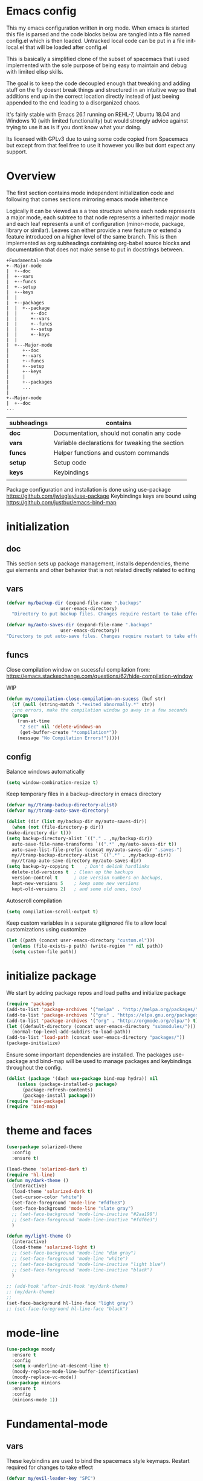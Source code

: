 * Emacs config

  This my emacs configuration written in org mode. When emacs is
  started this file is parsed and the code blocks below are tangled
  into a file named config.el which is then loaded. Untracked local
  code can be put in a file init-local.el that will be loaded after
  config.el

  This is basically a simplified clone of the subset of spacemacs that
  i used implemented with the sole purpose of being easy to maintain
  and debug with limited elisp skills.

  The goal is to keep the code decoupled enough that tweaking and
  adding stuff on the fly doesnt break things and structured in an
  intuitive way so that additions end up in the correct location
  directly instead of just beeing appended to the end leading to a
  disorganized chaos.

  It's fairly stable with Emacs 26.1 running on REHL-7, Ubuntu 18.04
  and Windows 10 (with limited functionality) but would strongly
  advice against trying to use it as is if you dont know what your
  doing.

  Its licensed with GPLv3 due to using some code copied from Spacemacs but except
  from that feel free to use it however you like but dont expect any support.

* Overview

  The first section contains mode independent initialization code and
  following that comes sections mirroring emacs mode inheritence

  Logically it can be viewed as a a tree structure where each node
  represents a major mode, each subtree to that node represents a
  inherited major mode and each leaf represents a unit of
  configuration (minor-mode, package, library or similar). Leaves can either
  provide a new feature or extend a feature introduced on a higher
  level of the same branch. This is then implemented as org
  subheadings containing org-babel source blocks and documentation
  that does not make sense to put in docstrings between.

   #+name: section-structure
   #+BEGIN_SRC ditaa
     +Fundamental-mode
     +--Major-mode
     |  +--doc
     |  +--vars
     |  +--funcs
     |  +--setup
     |  +--keys
     |  |
     |  +--packages
     |  |  +--package
     |  |     +--doc
     |  |     +--vars
     |  |     +--funcs
     |  |     +--setup
     |  |     +--keys
     |  |
     |  +---Major-mode
     |     +--doc
     |     +--vars
     |     +--funcs
     |     +--setup
     |     +--keys
     |     |
     |     +--packages
     |     ...
     |
     +--Major-mode
     |  +--doc
     ...
     #+END_SRC

     | subheadings | contains                                       |
     |-------------+------------------------------------------------|
     | *doc*       | Documentation, should not conatin any code     |
     | *vars*      | Variable declarations for tweaking the section |
     | *funcs*     | Helper functions and custom commands           |
     | *setup*     | Setup code                                     |
     | *keys*      | Keybindings                                    |
     |             |                                                |
    Package configuration and installation is done using use-package
    https://github.com/jwiegley/use-package Keybindings keys are bound
    using https://github.com/justbur/emacs-bind-map

* initialization
** doc
   This section sets up package management, installs dependencies,
   theme gui elements and other behavior that is not related directly
   related to editing
** vars
   #+BEGIN_SRC emacs-lisp :tangle yes
     (defvar my/backup-dir (expand-file-name ".backups"
					     user-emacs-directory)
       "Directory to put backup files. Changes require restart to take effect")

     (defvar my/auto-saves-dir (expand-file-name ".backups"
						 user-emacs-directory))
     "Directory to put auto-save files. Changes require restart to take effect"
   #+END_SRC
** funcs
   Close compilation window on sucessful compilation from:
   https://emacs.stackexchange.com/questions/62/hide-compilation-window

   WIP
   #+BEGIN_SRC emacs-lisp :tangle no
     (defun my/compilation-close-compilation-on-sucess (buf str)
       (if (null (string-match ".*exited abnormally.*" str))
	   ;;no errors, make the compilation window go away in a few seconds
	   (progn
	     (run-at-time
	      "2 sec" nil 'delete-windows-on
	      (get-buffer-create "*compilation*"))
	     (message "No Compilation Errors!")))))
   #+END_SRC

** config
   Balance windows automatically
   #+BEGIN_SRC emacs-lisp :tangle yes
     (setq window-combination-resize t)
   #+END_SRC

   Keep temporary files in a backup-directory in emacs directory
   #+BEGIN_SRC emacs-lisp :tangle yes
     (defvar my//tramp-backup-directory-alist)
     (defvar my//tramp-auto-save-directory)

     (dolist (dir (list my/backup-dir my/auto-saves-dir))
       (when (not (file-directory-p dir))
	 (make-directory dir t)))
     (setq backup-directory-alist `(("." . ,my/backup-dir))
	   auto-save-file-name-transforms `((".*" ,my/auto-saves-dir t))
	   auto-save-list-file-prefix (concat my/auto-saves-dir ".saves-")
	   my//tramp-backup-directory-alist `((".*" . ,my/backup-dir))
	   my//tramp-auto-save-directory my/auto-saves-dir)
     (setq backup-by-copying t    ; Don't delink hardlinks
	   delete-old-versions t  ; Clean up the backups
	   version-control t      ; Use version numbers on backups,
	   kept-new-versions 5    ; keep some new versions
	   kept-old-versions 2)   ; and some old ones, too)
   #+END_SRC

   Autoscroll compilation
   #+BEGIN_SRC emacs-lisp :tangle no
     (setq compilation-scroll-output t)
   #+END_SRC


   Keep custom variables in a separate gitignored file to allow local customizations
   using customize
   #+BEGIN_SRC emacs-lisp :tangle yes
     (let ((path (concat user-emacs-directory "custom.el")))
       (unless (file-exists-p path) (write-region "" nil path))
       (setq custom-file path))
   #+END_SRC
* initialize package
 We start by adding package repos and load paths and initialize package
#+BEGIN_SRC emacs-lisp :tangle yes
  (require 'package)
  (add-to-list 'package-archives '("melpa" . "http://melpa.org/packages/") t)
  (add-to-list 'package-archives '("gnu" . "https://elpa.gnu.org/packages/") t)
  (add-to-list 'package-archives '("org" . "http://orgmode.org/elpa/") t)
  (let ((default-directory (concat user-emacs-directory "submodules/")))
    (normal-top-level-add-subdirs-to-load-path))
  (add-to-list 'load-path (concat user-emacs-directory "packages/"))
  (package-initialize)
#+END_SRC
    Ensure some important dependencies are installed. The packages use-package and bind-map will be used to
    manage packages and keybindings throughout the config.
#+BEGIN_SRC emacs-lisp :tangle yes
  (dolist (package '(dash use-package bind-map hydra)) nil
	  (unless (package-installed-p package)
	    (package-refresh-contents)
	    (package-install package)))
  (require 'use-package)
  (require 'bind-map)
   #+END_SRC
* theme and faces
 #+BEGIN_SRC emacs-lisp :tangle yes
   (use-package solarized-theme
     :config
     :ensure t)

   (load-theme 'solarized-dark t)
   (require 'hl-line)
   (defun my/dark-theme ()
     (interactive)
     (load-theme 'solarized-dark t)
     (set-cursor-color "white")
     (set-face-foreground 'mode-line "#fdf6e3")
     (set-face-background 'mode-line "slate gray")
     ;; (set-face-background 'mode-line-inactive "#2aa198")
     ;; (set-face-foreground 'mode-line-inactive "#fdf6e3")
     )

   (defun my/light-theme ()
     (interactive)
     (load-theme 'solarized-light t)
     ;; (set-face-background 'mode-line "dim gray")
     ;; (set-face-foreground 'mode-line "white")
     ;; (set-face-background 'mode-line-inactive "light blue")
     ;; (set-face-foreground 'mode-line-inactive "black")
     )

   ;; (add-hook 'after-init-hook 'my/dark-theme)
   ;; (my/dark-theme)
   ;;
   (set-face-background hl-line-face "light gray")
   ;; (set-face-foreground hl-line-face "black")
   #+END_SRC
* mode-line
  #+BEGIN_SRC emacs-lisp :tangle yes
    (use-package moody
      :ensure t
      :config
      (setq x-underline-at-descent-line t)
      (moody-replace-mode-line-buffer-identification)
      (moody-replace-vc-mode))
    (use-package minions
      :ensure t
      :config
      (minions-mode 1))
  #+END_SRC
* Fundamental-mode
** vars
    These keybindins are used to bind the spacemacs style
    keymaps. Restart required for changes to take effect

    #+BEGIN_SRC emacs-lisp :tangle yes
      (defvar my/evil-leader-key "SPC")
      (defvar my/emacs-leader-key "C-c s")
      (defvar my/evil-mode-leader-key ",")
      (defvar my/emacs-mode-leader-key "C-c ,")
    #+END_SRC

    #+BEGIN_SRC emacs-lisp :tangle yes
      (defvar-local my/imenu-function 'imenu
	"Function called interactively by `my/imenu'")
    #+END_SRC
** funcs
    #+BEGIN_SRC emacs-lisp :tangle yes
      (defun my/make-emacs-prefix (key)
	"create a key sequence ending with KEY, use together with
	bind-map to add keys to the leader keymap"
	(concat my/emacs-leader-key " " key))

      (defun my/make-evil-prefix (key)
	"create a key sequence ending with KEY, use together with
      bind-map to add keys to the leader keymap for evil-emacs-state"
	(concat my/evil-leader-key " " key))

      (defun my/make-emacs-mode-prefix (key)
	"create a key sequence ending with KEY, use together with
      bind-map to add keys to mode-local keys the leader keymap for"
	(concat my/emacs-mode-leader-key " " key))

      (defun my/make-evil-mode-prefix (key)
	"create a key sequence ending with KEY, use together with
      bind-map to add keys to mode-local keys the leader keymap for evil-emacs-state"
	(concat my/evil-mode-leader-key " " key))
    #+END_SRC
  #+BEGIN_SRC emacs-lisp :tangle yes
    (defun my/imenu ()
      "Call the function `my/imenu-function' interactively"
      (interactive)
      (call-interactively my/imenu-function))
  #+END_SRC

  #+BEGIN_SRC emacs-lisp :tangle yes
    (defun my/remove-trailing-whitespace ()
      (interactive)
      (save-excursion
	(goto-char (point-min))
	(while (re-search-forward "[ \t]+$" nil t)
	  (replace-match "" nil nil)))
      nil)
  #+END_SRC

  #+BEGIN_SRC emacs-lisp :tangle yes
    (defun my/clone-indirect-buffer-below ()
      (interactive)
      (with-selected-window (split-window-below)
	(switch-to-buffer
	 (clone-indirect-buffer (generate-new-buffer-name (concat (buffer-file-name) "-<clone>")) nil))))
  #+END_SRC

  #+BEGIN_SRC emacs-lisp :tangle yes

    (defvar my/global-font-size 100)

    (defun my/global-set-text-scale (&optional arg)
      (interactive)
      (let ((new-size (if arg arg
			(string-to-number (read-from-minibuffer "font size: ")))))
	(setq my/global-font-size new-size)
	(set-face-attribute 'default nil :height new-size)))

    (defun my/global-text-scale-increase ()
      (interactive)
      (my/global-set-text-scale (+ my/global-font-size 10 )))


    (defun my/global-text-scale-decrease ()
      (interactive)
      (my/global-set-text-scale (- my/global-font-size 10 )))
  #+END_SRC

  #+BEGIN_SRC emacs-lisp :tangle yes
    (defun my-read-expanded-filename ()
      "Read a directory with completion and return the expanded filename"
      (expand-file-name
       (read-file-name "dir:" )))
  #+END_SRC

  #+BEGIN_SRC emacs-lisp :tangle yes
    (defun my/trim-string (string) ;; TODO move to utils or similar
      "Remove white spaces in beginning and ending of STRING.
	  White space here is any of: space, tab, emacs newline (line feed, ASCII 10).

	  From http://ergoemacs.org/emacs/modernization_elisp_lib_problem.html
	  "
      (replace-regexp-in-string "\\`[ \t\n]*" "" (replace-regexp-in-string "[ \t\n]*\\'" "" string)))
  #+END_SRC

  #+BEGIN_SRC emacs-lisp :tangle yes
    (defun my/delete-frame-with-prompt ()
      (interactive)
      (when (y-or-n-p "Really delete frame?")
	(delete-frame)))
  #+END_SRC

  #+BEGIN_SRC emacs-lisp :tangle yes
    (defun my/make-detatched-frame ()
      (interactive)
      "Opens a new emacsclient using a wrapper script"
      (shell-command
       (expand-file-name "bin/emacsc" user-emacs-directory)))
    (defun my/make-frame ()
      (interactive)
      (make-frame '((width . 120)(height . 80))))
  #+END_SRC
  #+BEGIN_SRC emacs-lisp :tangle yes
    (defun my/delete-other-window ()
      (interactive )
      (other-window 1)
      (delete-window))
  #+END_SRC
*** spacemacs
**** info/copyright
    This is a set of functions and commands copied from spacemacs
    mainly for window and buffer management.

    this is the original copyright notice
    #+BEGIN_SRC emacs-lisp :tangle yes
      ;;; spacemacs-functions.el --- Library of selected functions taken from spacemacs
      ;;
      ;; Copyright (c) 2012-2017 Sylvain Benner & Contributors
      ;;
      ;; Author: Sylvain Benner <sylvain.benner@gmail.com>
      ;; URL: https://github.com/syl20bnr/spacemacs
      ;;
      ;; This file is not part of GNU Emacs.
      ;;
      ;;; License: GPLv3

      ;; our own implementation of kill-this-buffer from menu-bar.el
    #+END_SRC
**** commands
     #+BEGIN_SRC emacs-lisp :tangle yes
       (defun spacemacs/ace-delete-window (&optional arg)
	 "Ace delete window.
       If the universal prefix argument is used then kill the buffer too."
	 (interactive "P")
	 (require 'ace-window)
	 (aw-select
	  " Ace - Delete Window"
	  (lambda (window)
	    (when (equal '(4) arg)
	      (with-selected-window window
		(spacemacs/kill-this-buffer arg)))
	    (aw-delete-window window))))
     #+END_SRC
     #+BEGIN_SRC emacs-lisp :tangle yes
       (defun spacemacs/kill-this-buffer (&optional arg)
	 "Kill the current buffer.
       If the universal prefix argument is used then kill also the window."
	 (interactive "P")
	 (if (window-minibuffer-p)
	     (abort-recursive-edit)
	   (if (equal '(4) arg)
	       (kill-buffer-and-window)
	     (kill-buffer))))
     #+end_src

     #+begin_src emacs-lisp :tangle yes
       (defun spacemacs/ace-kill-this-buffer (&optional arg)
	 "Ace kill visible buffer in a window.
       If the universal prefix argument is used then kill also the window."
	 (interactive "P")
	 (require 'ace-window)
	 (let (golden-ratio-mode)
	   (aw-select
	    " Ace - Kill buffer in Window"
	    (lambda (window)
	      (with-selected-window window
		(spacemacs/kill-this-buffer arg))))))
     #+end_src

     #+begin_src emacs-lisp :tangle yes
       ;; found at http://emacswiki.org/emacs/KillingBuffers
       (defun spacemacs/kill-other-buffers (&optional arg)
	 "Kill all other buffers.
       If the universal prefix argument is used then will the windows too."
	 (interactive "P")
	 (when (yes-or-no-p (format "Killing all buffers except \"%s\"? "
				    (buffer-name)))
	   (mapc 'kill-buffer (delq (current-buffer) (buffer-list)))
	   (when (equal '(4) arg) (delete-other-windows))
	   (message "Buffers deleted!")))
     #+end_src

    #+begin_src emacs-lisp :tangle yes
      ;; http://camdez.com/blog/2013/11/14/emacs-show-buffer-file-name/
      (defun spacemacs/show-and-copy-buffer-filename ()
	"Show and copy the full path to the current file in the minibuffer."
	(interactive)
	;; list-buffers-directory is the variable set in dired buffers
	(let ((file-name (or (buffer-file-name) list-buffers-directory)))
	  (if file-name
	      (message (kill-new file-name))
	    (error "Buffer not visiting a file"))))
    #+end_src

    #+begin_src emacs-lisp :tangle yes
      (defun spacemacs/new-empty-buffer ()
	"Create a new buffer called untitled(<n>)"
	(interactive)
	(let ((newbuf (generate-new-buffer-name "untitled")))
	  (switch-to-buffer newbuf)))
    #+end_src

    #+begin_src emacs-lisp :tangle yes
      (defun spacemacs/safe-revert-buffer ()
	"Prompt before reverting the file."
	(interactive)
	(revert-buffer nil nil))
    #+end_src

    #+begin_src emacs-lisp :tangle yes
      (defun spacemacs/safe-erase-buffer ()
	"Prompt before erasing the content of the file."
	(interactive)
	(if (y-or-n-p (format "Erase content of buffer %s ? " (current-buffer)))
	    (erase-buffer)))
    #+end_src

    #+begin_src emacs-lisp :tangle yes
      ;; http://stackoverflow.com/a/10216338/4869
      (defun spacemacs/copy-whole-buffer-to-clipboard ()
	"Copy entire buffer to clipboard"
	(interactive)
	(clipboard-kill-ring-save (point-min) (point-max)))
    #+end_src

    #+begin_src emacs-lisp :tangle yes
      (defun spacemacs/copy-clipboard-to-whole-buffer ()
	"Copy clipboard and replace buffer"
	(interactive)
	(delete-region (point-min) (point-max))
	(clipboard-yank)
	(deactivate-mark))
    #+end_src

    #+begin_src emacs-lisp :tangle yes
      (defun spacemacs/switch-to-scratch-buffer ()
	"Switch to the `*scratch*' buffer. Create it first if needed."
	(interactive)
	(let ((exists (get-buffer "*scratch*")))
	  (switch-to-buffer (get-buffer-create "*scratch*"))
	  (when (and (not exists)
		     (not (eq major-mode dotspacemacs-scratch-mode))
		     (fboundp dotspacemacs-scratch-mode))
	    (funcall dotspacemacs-scratch-mode))))
    #+end_src

    #+begin_src emacs-lisp :tangle yes
      (defun spacemacs/move-buffer-to-window (windownum follow-focus-p)
	"Moves a buffer to a window, using the spacemacs numbering. follow-focus-p
	 controls whether focus moves to new window (with buffer), or stays on
	 current"
	(interactive)
	(let ((b (current-buffer))
	      (w1 (selected-window))
	      (w2 (winum-get-window-by-number windownum)))
	  (unless (eq w1 w2)
	    (set-window-buffer w2 b)
	    (switch-to-prev-buffer)
	    (unrecord-window-buffer w1 b)))
	(when follow-focus-p (select-window (winum-get-window-by-number windownum))))
    #+end_src

    #+begin_src emacs-lisp :tangle yes
      (defun spacemacs/swap-buffers-to-window (windownum follow-focus-p)
	"Swaps visible buffers between active window and selected window.
	 follow-focus-p controls whether focus moves to new window (with buffer), or
	 stays on current"
	(interactive)
	(let* ((b1 (current-buffer))
	       (w1 (selected-window))
	       (w2 (winum-get-window-by-number windownum))
	       (b2 (window-buffer w2)))
	  (unless (eq w1 w2)
	    (set-window-buffer w1 b2)
	    (set-window-buffer w2 b1)
	    (unrecord-window-buffer w1 b1)
	    (unrecord-window-buffer w2 b2)))
	(when follow-focus-p (select-window-by-number windownum)))

      (dotimes (i 9)
	(let ((n (+ i 1)))
	  (eval `(defun ,(intern (format "buffer-to-window-%s" n)) (&optional arg)
		   ,(format "Move buffer to the window with number %i." n)
		   (interactive "P")
		   (if arg
		       (spacemacs/swap-buffers-to-window ,n t)
		     (spacemacs/move-buffer-to-window ,n t))))
	  (eval `(defun ,(intern (format "move-buffer-window-no-follow-%s" n)) ()
		   (interactive)
		   (spacemacs/move-buffer-to-window ,n nil)))
	  (eval `(defun ,(intern (format "swap-buffer-window-no-follow-%s" n)) ()
		   (interactive)
		   (spacemacs/swap-buffers-to-window ,n nil)))
	  ))
    #+end_src

    #+begin_src emacs-lisp :tangle yes
      (defun spacemacs/rotate-windows-backward (count)
	"Rotate each window backwards.
      Dedicated (locked) windows are left untouched."
	(interactive "p")
	(spacemacs/rotate-windows-forward (* -1 count)))
    #+end_src

    #+begin_src emacs-lisp :tangle yes
      (defun spacemacs/move-buffer-to-window (windownum follow-focus-p)
	"Moves a buffer to a window, using the spacemacs numbering. follow-focus-p
	 controls whether focus moves to new window (with buffer), or stays on
	 current"
	(interactive)
	(let ((b (current-buffer))
	      (w1 (selected-window))
	      (w2 (winum-get-window-by-number windownum)))
	  (unless (eq w1 w2)
	    (set-window-buffer w2 b)
	    (switch-to-prev-buffer)
	    (unrecord-window-buffer w1 b)))
	(when follow-focus-p (select-window (winum-get-window-by-number windownum))))
    #+end_src

    #+begin_src emacs-lisp :tangle yes
      (defun spacemacs/swap-buffers-to-window (windownum follow-focus-p)
	"Swaps visible buffers between active window and selected window.
	 follow-focus-p controls whether focus moves to new window (with buffer), or
	 stays on current"
	(interactive)
	(let* ((b1 (current-buffer))
	       (w1 (selected-window))
	       (w2 (winum-get-window-by-number windownum))
	       (b2 (window-buffer w2)))
	  (unless (eq w1 w2)
	    (set-window-buffer w1 b2)
	    (set-window-buffer w2 b1)
	    (unrecord-window-buffer w1 b1)
	    (unrecord-window-buffer w2 b2)))
	(when follow-focus-p (select-window-by-number windownum)))

      (dotimes (i 9)
	(let ((n (+ i 1)))
	  (eval `(defun ,(intern (format "buffer-to-window-%s" n)) (&optional arg)
		   ,(format "Move buffer to the window with number %i." n)
		   (interactive "P")
		   (if arg
		       (spacemacs/swap-buffers-to-window ,n t)
		     (spacemacs/move-buffer-to-window ,n t))))
	  (eval `(defun ,(intern (format "move-buffer-window-no-follow-%s" n)) ()
		   (interactive)
		   (spacemacs/move-buffer-to-window ,n nil)))
	  (eval `(defun ,(intern (format "swap-buffer-window-no-follow-%s" n)) ()
		   (interactive)
		   (spacemacs/swap-buffers-to-window ,n nil)))
	  ))
    #+end_src

    #+begin_src emacs-lisp :tangle yes
      (defun spacemacs/delete-window (&optional arg)
	"Delete the current window.
      If the universal prefix argument is used then kill the buffer too."
	(interactive "P")
	(if (equal '(4) arg)
	    (kill-buffer-and-window)
	  (delete-window)))
    #+end_src

    #+begin_src emacs-lisp :tangle yes
      ;; from http://dfan.org/blog/2009/02/19/emacs-dedicated-windows/
      (defun spacemacs/toggle-current-window-dedication ()
	"Toggle dedication state of a window."
	(interactive)
	(let* ((window    (selected-window))
	       (dedicated (window-dedicated-p window)))
	  (set-window-dedicated-p window (not dedicated))
	  (message "Window %sdedicated to %s"
		   (if dedicated "no longer " "")
		   (buffer-name))))
    #+end_src

    #+begin_src emacs-lisp :tangle yes
      ;; from https://gist.github.com/timcharper/493269
      (defun spacemacs/split-window-vertically-and-switch ()
	(interactive)
	(split-window-vertically)
	(other-window 1))
    #+end_src

    #+begin_src emacs-lisp :tangle yes
      (defun spacemacs/split-window-horizontally-and-switch ()
	(interactive)
	(split-window-horizontally)
	(other-window 1))
    #+end_src

    #+begin_src emacs-lisp :tangle yes
      (defun spacemacs/layout-triple-columns ()
	" Set the layout to triple columns. "
	(interactive)
	(delete-other-windows)
	(dotimes (i 2) (split-window-right))
	(balance-windows))
    #+end_src

    #+begin_src emacs-lisp :tangle yes
      (defun spacemacs/layout-double-columns ()
	" Set the layout to double columns. "
	(interactive)
	(delete-other-windows)
	(split-window-right))
    #+end_src

    #+begin_src emacs-lisp :tangle yes
      (defun spacemacs/toggle-frame-fullscreen ()
	"Respect the `dotspacemacs-fullscreen-use-non-native' variable when
      toggling fullscreen."
	(interactive)
	(if dotspacemacs-fullscreen-use-non-native
	    (spacemacs/toggle-frame-fullscreen-non-native)
	  (toggle-frame-fullscreen)))
    #+end_src

    #+begin_src emacs-lisp :tangle yes
      (defun spacemacs/toggle-fullscreen ()
	"Toggle full screen on X11 and Carbon"
	(interactive)
	(cond
	 ((eq window-system 'x)
	  (set-frame-parameter nil 'fullscreen
			       (when (not (frame-parameter nil 'fullscreen))
				 'fullboth)))
	 ((eq window-system 'mac)
	  (set-frame-parameter
	   nil 'fullscreen
	   (when (not (frame-parameter nil 'fullscreen)) 'fullscreen)))))
    #+end_src

    #+begin_src emacs-lisp :tangle yes
      (defun spacemacs/toggle-frame-fullscreen-non-native ()
	"Toggle full screen non-natively. Uses the `fullboth' frame paramerter
	 rather than `fullscreen'. Useful to fullscreen on OSX w/o animations."
	(interactive)
	(modify-frame-parameters
	 nil
	 `((maximized
	    . ,(unless (memq (frame-parameter nil 'fullscreen) '(fullscreen fullboth))
		 (frame-parameter nil 'fullscreen)))
	   (fullscreen
	    . ,(if (memq (frame-parameter nil 'fullscreen) '(fullscreen fullboth))
		   (if (eq (frame-parameter nil 'maximized) 'maximized)
		       'maximized)
		 'fullboth)))))
    #+end_src

    #+begin_src emacs-lisp :tangle yes
      (defun spacemacs/switch-to-minibuffer-window ()
	"switch to minibuffer window (if active)"
	(interactive)
	(when (active-minibuffer-window)
	  (select-window (active-minibuffer-window))))
    #+end_src

    #+begin_src emacs-lisp :tangle yes
      (defun spacemacs/alternate-buffer (&optional window)
	"Switch back and forth between current and last buffer in the
      current window."
	(interactive)
	(let ((current-buffer (window-buffer window)))
	  ;; if no window is found in the windows history, `switch-to-buffer' will
	  ;; default to calling `other-buffer'.
	  (switch-to-buffer
	   (cl-find-if (lambda (buffer)
			 (not (eq buffer current-buffer)))
		       (mapcar #'car (window-prev-buffers window))))))
    #+end_src

    #+begin_src emacs-lisp :tangle yes
      ;; from https://gist.github.com/3402786
      (defun spacemacs/toggle-maximize-buffer ()
	"Maximize buffer"
	(interactive)
	(if (and (= 1 (length (window-list)))
		 (assoc ?_ register-alist))
	    (jump-to-register ?_)
	  (progn
	    (window-configuration-to-register ?_)
	    (delete-other-windows))))
    #+END_SRC
 # Global
** setup
   Activate built in global minor modes
   #+BEGIN_SRC emacs-lisp :tangle yes
     (menu-bar-mode 0)
     (tool-bar-mode 0)
     (scroll-bar-mode 0)
     (global-hl-line-mode)
     (setq initial-major-mode 'text-mode)
     (winner-mode 1)
     (setq truncate-partial-width-windows 100)

     (add-to-list 'display-buffer-alist
		  '(".log" (display-buffer-same-window )))
   #+END_SRC
** keys
*** base-map
   These are the keymaps that make up the global leader key
   hierarchy are defined and built in commands are bound here.
   Packages have their keys set in their section using bind-map-set-key
   #+BEGIN_SRC emacs-lisp :tangle yes
     (bind-map my/base-map
       :keys (my/emacs-leader-key)
       :evil-keys (my/evil-leader-key)
       :evil-states (normal motion visual)
       :override-minor-modes t
       :bindings
       ("0" 'winum-select-window-0-or-10
	"1" 'winum-select-window-1
	"2" 'winum-select-window-2
	"3" 'winum-select-window-3
	"4" 'winum-select-window-4
	"5" 'winum-select-window-5
	"6" 'winum-select-window-6
	"7" 'winum-select-window-7
	"8" 'winum-select-window-8
	"9" 'winum-select-window-9
	"!" 'shell-command
	"v" 'er/expand-region
	";" 'evilnc-comment-operator
	":" 'evilnc-comment-and-copy-operator
	"SPC" 'counsel-M-x
	"u" 'universal-argument
	"d" 'dired
	"'" 'my/main-shell
	"/" 'my/buffer-shell))
     (bind-map my/mode-leader-map
       :evil-keys (my/evil-mode-leader-key)
       :evil-keys (my/emacs-mode-leader-key)
       :evil-states (normal motion visual)
       :override-minor-modes t)
   #+END_SRC
*** buffers
**** hydras
     #+BEGIN_SRC emacs-lisp :tangle yes
       (defhydra hydra-cycle-buffer (:foreign-keys nil :hint nil)
	 "
       [_1_-_9_]:buffer-to [n]
       "
	 ("1" buffer-to-window-1)
	 ("2" buffer-to-window-2 )
	 ("3" buffer-to-window-3)
	 ("4" buffer-to-window-4)
	 ("5" buffer-to-window-5)
	 ("6" buffer-to-window-6)
	 ("7" buffer-to-window-7)
	 ("8" buffer-to-window-8)
	 ("9" buffer-to-window-9)
	 ("n" next-buffer "next")
	 ("p" previous-buffer "previous")
	 ("d" spacemacs/kill-this-buffer "kill")
	 ("q" nil))

       (defhydra hydra/prev-next-buffer (:foreign-keys nil)
	 ("n" next-buffer "next")
	 ("p" previous-buffer "previous"))
     #+END_SRC
**** map
     #+BEGIN_SRC emacs-lisp :tangle yes
       (bind-map my/buffers-map
	 :keys ((my/make-emacs-prefix "b"))
	 :evil-keys ((my/make-evil-prefix "b"))
	 :evil-states (normal motion visual)
	 :prefix-cmd buffers
	 :bindings
	 ("." 'spacemacs/buffer-transient-state/body
	  "1" 'buffer-to-window-1
	  "2" 'buffer-to-window-2
	  "3" 'buffer-to-window-3
	  "4" 'buffer-to-window-4
	  "5" 'buffer-to-window-5
	  "6" 'buffer-to-window-6
	  "7" 'buffer-to-window-7
	  "8" 'buffer-to-window-8
	  "9" 'buffer-to-window-9
	  "B" 'ibuffer
	  "N" 'spacemacs/new-empty-buffer
	  "P" 'spacemacs/copy-clipboard-to-whole-buffer
	  "r" 'spacemacs/safe-revert-buffer
	  "Y" 'spacemacs/copy-whole-buffer-to-clipboard
	  "b" 'switch-to-buffer
	  "d" 'spacemacs/kill-this-buffer
	  "e" 'spacemacs/safe-erase-buffer
	  "I" 'ibuffer
	  "m" 'spacemacs/kill-other-buffers
	  "n" 'hydra/prev-next-buffer/next-buffer
	  "p" 'hydra/prev-next-buffer/previous-buffer
	  "s" 'spacemacs/switch-to-scratch-buffer
	  "w" 'read-only-mode
	  "." 'hydra-cycle-buffer
	  "c" 'my/clone-indirect-buffer-below))
     #+END_SRC
*** errors
    #+BEGIN_SRC emacs-lisp :tangle yes
      (bind-map my/errors-map
	:keys ((my/make-emacs-prefix "e"))
	:evil-keys ((my/make-evil-prefix "e"))
	:evil-states (normal motion visual)
	:override-mode-name buffer-keys
	:prefix-cmd errors
	:bindings
	("n" 'next-error
	 "p" 'previous-error))
    #+END_SRC

*** Windows
    #+BEGIN_SRC emacs-lisp :tangle yes
      (defun my/other-window-reverse ()
	(interactive)
	(other-window -1))
      (defhydra hydra/window-navigation (:foreign-keys nil :exit nil)
	("h" evil-window-left "left")
	("j" evil-window-down "down")
	("k" evil-window-up "up")
	("l" evil-window-right "right")
	("s" split-window-below "Split below")
	("v" split-window-right "Split right")
	("d" spacemacs/delete-window "delete")
	("u" winner-undo "undo")
	("U" winner-redo "redo")
	("w" other-window "other window")
	("o" other-frame "other frame")
	("q" nil "quit"))

      (defhydra hydra/other-window (:foreign-keys nil)
	("1" winum-select-window-1)
	("2" winum-select-window-2)
	("3" winum-select-window-3)
	("4" winum-select-window-4)
	("5" winum-select-window-5)
	("6" winum-select-window-6)
	("7" winum-select-window-7)
	("8" winum-select-window-8)
	("9" winum-select-window-9)
	("o" other-frame "other-frame")
	("w" other-window "other-window")
	("W" my/other-window-reverse "other-window-rev")
	("m" spacemacs/toggle-maximize-buffer "maximize/minimize")
	("q" nil "exit"))
      (defhydra hydra/winner-repeat (:foreign-keys nil)
	("u" winner-undo "undo")
	("U" winner-redo "redo"))

      (bind-map my/windows-map
	:keys ((my/make-emacs-prefix "w"))
	:evil-keys ((my/make-evil-prefix "w"))
	:evil-states (normal motion visual)
	:prefix-cmd windows
	:bindings
	("." 'hydra/window-navigation/body
	 "f" 'fit-window-to-buffer
	 "w" 'hydra/other-window/other-window
	 "W" 'hydra/other-window/my/other-window-reverse
	 "o" 'hydra/other-window/other-frame
	 "s" 'split-window-below
	 "S" 'split-window-below-and-focus
	 "v" 'split-window-right
	 "V" 'split-window-right-and-focus
	 "=" 'balance-windows
	 "S" 'split-window-below-and-focus
	 "V" 'split-window-right-and-focus
	 "u" 'hydra/winner-repeat/winner-undo
	 "U" 'hydra/winner-repeat/winner-redo
	 "2" 'spacemacs/layout-double-columns
	 "3" 'spacemacs/layout-triple-columns
	 "_" 'spacemacs/maximize-horizontally
	 "b" 'spacemacs/switch-to-minibuffer-window
	 "d" 'spacemacs/delete-window
	 "D" 'my/delete-other-window
	 "m" 'spacemacs/toggle-maximize-buffer
	 "r" 'spacemacs/rotate-windows-forward
	 "=" 'balance-windows
	 "F" 'my/make-frame
	 "h" 'evil-window-left
	 "j" 'evil-window-down
	 "k" 'evil-window-up
	 "l" 'evil-window-right
	 "H" 'evil-window-move-far-left
	 "J" 'evil-window-move-very-bottom
	 "K" 'evil-window-move-very-top
	 "L" 'evil-window-move-far-right
	 "<S-down>" 'evil-window-move-very-bottom
	 "<S-left>" 'evil-window-move-far-left
	 "<S-right>" 'evil-window-move-far-right
	 "<S-up>" 'evil-window-move-very-top
	 "<down>" 'evil-window-down
	 "<left>" 'evil-window-left
	 "<right>" 'evil-window-right
	 "<up>" 'evil-window-up))
    #+END_SRC

*** Files
    #+BEGIN_SRC emacs-lisp :tangle yes
      (bind-map my/files-map
	:keys ((my/make-emacs-prefix "f"))
	:evil-keys ((my/make-evil-prefix "f"))
	:evil-states (normal motion visual)
	:prefix-cmd file
	:bindings
	("S" 'save-some-buffers
	 "b" 'counsel-bookmark
	 "g" 'rgrep
	 "j" 'dired-jump
	 "J" 'dired-jump-other-window
	 "f" 'find-file
	 "L" 'find-file-literally
	 "l" 'counsel-locate
	 "r" 'counsel-recentf
	 "s" 'save-buffer
	 "y" 'spacemacs/show-and-copy-buffer-filename
	 "vd" 'add-dir-local-variable
	 "vf" 'add-file-local-variable
	 "vp" 'add-file-local-variable-prop-line))
    #+END_SRC

*** compile/comment
   #+BEGIN_SRC emacs-lisp :tangle yes
     (require 'compile-plus)
     (bind-map my/compile-comment-map
       :keys ((my/make-emacs-prefix "c"))
       :evil-keys ((my/make-evil-prefix "c"))
       :evil-states (normal motion visual)
       :prefix-cmd compile-comment
       :bindings
       ("c" 'cp/compile
	"C" 'cp/compile-in-project-with-read
	"r" 'recompile
	"k" 'kill-compilation
	"l" 'my-comment-or-uncomment-region-or-line))
   #+END_SRC

*** Project
   #+BEGIN_SRC emacs-lisp :tangle yes
     (bind-map my/projectile-map
       :keys ((my/make-emacs-prefix "p"))
       :evil-keys ((my/make-evil-prefix "p"))
       :evil-states (normal motion visual)
       :prefix-cmd projectile
       :bindings
       (
	;;"SPC" 'counsel-projectile
	;; "!" 'projectile-run-shell-command-in-root
	;; "%" 'projectile-replace-regexp
	;; "&" 'projectile-run-async-shell-command-in-root
	;; "D" 'projectile-dired
	;; "F" 'projectile-find-file-dwim
	;; "G" 'projectile-regenerate-tags
	;; "I" 'projectile-invalidate-cache
	;; "R" 'projectile-replace
	;; "T" 'projectile-test-project
	;; "a" 'projectile-toggle-between-implementation-and-test
	;; "c" 'projectile-compile-project
	;; "e" 'projectile-edit-dir-locals
	;; "g" 'projectile-find-tag
	;; "k" 'projectile-kill-buffers
	;; "r" 'projectile-recentf
	))
   #+END_SRC

*** search
    #+BEGIN_SRC emacs-lisp :tangle yes
      (bind-map my/search-map
	:keys ((my/make-emacs-prefix "s"))
	:evil-keys ((my/make-evil-prefix "s"))
	:evil-states (normal motion visual)
	:prefix-cmd search/symbol
	:bindings
	)
    #+END_SRC

*** git
    #+BEGIN_SRC emacs-lisp :tangle yes
      (bind-map my/git-map
	:keys ((my/make-emacs-prefix "g"))
	:evil-keys ((my/make-evil-prefix "g"))
	:evil-states (normal motion visual)
	:prefix-cmd git
	:bindings
	("f" 'my/git-file-map))
    #+end_src
**** git file
   #+begin_src emacs-lisp :tangle yes
     (bind-map my/git-file-map
       :keys ((my/make-emacs-prefix "g f"))
       :evil-keys ((my/make-evil-prefix "g f"))
       :evil-states (normal motion visual)
       :prefix-cmd git-file)
   #+END_SRC
*** Jump/join
     #+BEGIN_SRC emacs-lisp :tangle yes
       (bind-map my/jump-join-map
	 :keys ((my/make-emacs-prefix "j"))
	 :evil-keys ((my/make-evil-prefix "j"))
	 :evil-states (normal motion visual)
	 :prefix-cmd jump-join
	 :bindings
	 ("D" 'dired-jump-other-window
	  "S" 'spacemacs/split-and-new-line
	  "d" 'dired-jump
	  "f" 'find-function
	  "i" 'my/imenu
	  "o" 'open-line
	  "q" 'dumb-jump-quick-look
	  "s" 'sp-split-sexp
	  "v" 'find-variable
	  ))
     #+END_SRC

*** insert
    #+BEGIN_SRC emacs-lisp :tangle yes
      (bind-map my/insert-map
	:keys ((my/make-emacs-prefix "i"))
	:evil-keys ((my/make-evil-prefix "i"))
	:evil-states (normal motion visual)
	:prefix-cmd inserting)
    #+END_SRC
*** text
     #+BEGIN_SRC emacs-lisp :tangle yes
       (bind-map my/text-map
	 :keys ((my/make-emacs-prefix "x"))
	 :evil-keys ((my/make-evil-prefix "x"))
	 :evil-states (normal motion visual)
	 :prefix-cmd text
	 :bindings
	 ("TAB" 'indent-rigidly
	  "c" 'transpose-chars
	  "e" 'transpose-sexps
	  "l" 'transpose-lines
	  "p" 'transpose-paragraphs
	  "s" 'transpose-sentences
	  "w" 'transpose-words))
     #+end_src
**** TODO more from spacemacs to implement
     #+begin_src emacs-lisp :tangle no
       SPC x j c       set-justification-center
       SPC x j f       set-justification-full
       SPC x j l       set-justification-left
       SPC x j n       set-justification-none
       SPC x j r       set-justification-right
       (use-package string-inflection
       SPC x i -       string-inflection-kebab-case
       SPC x i C       string-inflection-camelcase
       SPC x i U       string-inflection-upcase
       SPC x i _       string-inflection-underscore
       SPC x i c       string-inflection-lower-camelcase
       SPC x i k       string-inflection-kebab-case
       SPC x i u       string-inflection-underscore)
	 :ensure t)
       (use-package google-translare
       SPC x g Q       google-translate-query-translate-reverse
       SPC x g T       google-translate-at-point-reverse
       SPC x g l       spacemacs/set-google-translate-languages
       SPC x g q       google-translate-query-translate
       SPC x g t       google-translate-at-point
	 :ensure t)

       SPC x a %       spacemacs/align-repeat-percent
       SPC x a &       spacemacs/align-repeat-ampersand
       SPC x a (       spacemacs/align-repeat-left-paren
       SPC x a )       spacemacs/align-repeat-right-paren
       SPC x a ,       spacemacs/align-repeat-comma
       SPC x a .       spacemacs/align-repeat-decimal
       SPC x a :       spacemacs/align-repeat-colon
       SPC x a ;       spacemacs/align-repeat-semicolon
       SPC x a =       spacemacs/align-repeat-equal
       SPC x a L       evil-lion-right
       SPC x a [       spacemacs/align-repeat-left-square-brace
       SPC x a \       spacemacs/align-repeat-backslash
       SPC x a ]       spacemacs/align-repeat-right-square-brace
       SPC x a a       align
       SPC x a c       align-current
       SPC x a l       evil-lion-left
       SPC x a m       spacemacs/align-repeat-math-oper
       SPC x a r       spacemacs/align-repeat
       SPC x a {       spacemacs/align-repeat-left-curly-brace
       SPC x a |       spacemacs/align-repeat-bar
       SPC x a }       spacemacs/align-repeat-right-curly-brace
       SPC x r '       rxt-convert-to-strings
       SPC x r /       rxt-explain
       SPC x r c       rxt-convert-syntax
       SPC x r e       Prefix Command
       SPC x r p       Prefix Command
       SPC x r t       rxt-toggle-elisp-rx
       SPC x r x       rxt-convert-to-rx

       SPC x r p '     rxt-pcre-to-strings
       SPC x r p /     rxt-explain-pcre
       SPC x r p e     rxt-pcre-to-elisp
       SPC x r p x     rxt-pcre-to-rx

       SPC x r e '     rxt-elisp-to-strings
       SPC x r e /     rxt-explain-elisp
       SPC x r e p     rxt-elisp-to-pcre
       SPC x r e t     rxt-toggle-elisp-rx
       SPC x r e x     rxt-elisp-to-rx



     #+END_SRC
****  registers/rings/resume
      #+BEGIN_SRC emacs-lisp :tangle yes
	(bind-map my/reg-ring-resume-map
	  :keys ((my/make-emacs-prefix "r"))
	  :evil-keys ((my/make-evil-prefix "r"))
	  :evil-states (normal motion visual)
	  :prefix-cmd regs-rings-resume)
     #+END_SRC
**** narrowing
     #+BEGIN_SRC emacs-lisp :tangle yes
       (bind-map my/narrow-map
	 :keys ((my/make-emacs-prefix "n"))
	 :evil-keys ((my/make-evil-prefix "n"))
	 :evil-states (normal motion visual)
	 :prefix-cmd narrowing
	 :bindings
	 ("r" 'narrow-to-region
	  "f" 'narrow-to-defun
	  "p" 'narrow-to-page
	  "w" 'widen))
     #+END_SRC

**** toggle
     #+BEGIN_SRC emacs-lisp :tangle yes
       (bind-map my/toggle-map
	 :keys ((my/make-emacs-prefix "t"))
	 :evil-keys ((my/make-evil-prefix "t"))
	 :evil-states (normal motion visual)
	 :prefix-cmd toggling
	 :bindings
	 ("l" 'toggle-truncate-lines)
	 ("w" 'whitespace-mode)
	 )
     #+END_SRC

**** occur
     #+BEGIN_SRC emacs-lisp :tangle yes
       (bind-map my/occur-map
	 :keys ((my/make-emacs-prefix "o"))
	 :evil-keys ((my/make-evil-prefix "o"))
	 :evil-states (normal motion visual)
	 :prefix-cmd occuring
	 :bindings
	 ("o" 'occur
	  "O" 'my/occur-symbol-at-point
	  "w" 'my/occur-word-at-point
	  "t" 'my/occur-or-toggle-window
	  "g" 'cp/gtest-occur
	  "F" 'my/occur-fail
	  "f" 'my/occur-function
	  "c" 'my/occur-cout
	  "d" 'my/delete-occur-window
	  "n" 'occur-next-error
	  "p" 'previous-error))
      #+END_SRC
** packages
*** ibuffer
    #+BEGIN_SRC emacs-lisp :tangle yes
      (setq ibuffer-formats
	    '((mark modified read-only " "
		    (name 40 40 :left :elide) ; change: 30s were originally 18s
		    " "
		    (size 9 -1 :right)
		    " "
		    (mode 16 16 :left :elide)
		    " " filename-and-process)
	      (mark " "
		    (name 16 -1)
		    " " filename)))

    #+END_SRC
*** tramp
**** doc
**** vars
**** funcs
**** setup
   #+BEGIN_SRC emacs-lisp :tangle yes
     ;; (setq tramp-default-method "ssh")
   #+END_SRC
**** keys
*** evil
**** doc
**** vars
**** funcs
**** setup
     #+BEGIN_SRC emacs-lisp :tangle yes
       (use-package evil
	 :ensure t
	 :init
	 (setq evil-want-integration nil)
	 (setq evil-want-keybinding nil))
     #+END_SRC
**** keys
     #+BEGIN_SRC emacs-lisp :tangle yes
       (evil-define-key '(insert normal visual) 'global-map
	 (kbd "M-/") 'hippie-expand)

       (evil-define-key '(normal visual) 'global-map
	 (kbd ">") 'repeat)
       (evil-mode 1)
     #+END_SRC

*** evil-collection
**** doc
**** vars
**** funcs
**** setup
      #+BEGIN_SRC emacs-lisp :tangle yes
	(use-package evil-collection
	  :after evil
	  :ensure t
	  :bind
	  :config
	  (evil-collection-init))
      #+END_SRC
**** keys
*** evil-iedit-state
      #+BEGIN_SRC emacs-lisp :tangle yes
	(use-package evil-iedit-state
	  :ensure t
	  :bind
	  (:map my/search-map ("e" . evil-iedit-state/iedit-mode)))
      #+END_SRC

*** evil-escape
      #+BEGIN_SRC emacs-lisp :tangle yes
	(use-package evil-escape
	  :ensure t
	  :requires evil
	  :config
	  (evil-escape-mode 1))
      #+END_SRC

*** evil-nerd-commenter
      #+BEGIN_SRC emacs-lisp :tangle yes
	(use-package evil-nerd-commenter
	  :ensure t
	  :requires evil)
      #+END_SRC

*** evil-surround
      #+BEGIN_SRC emacs-lisp :tangle yes
	(use-package evil-surround
	  :ensure t
	  :init
	  (add-hook 'after-init-hook 'global-evil-surround-mode)
	  :requires evil)
      #+END_SRC

*** evil-exchange
      #+BEGIN_SRC emacs-lisp :tangle yes
	(use-package evil-exchange
	  :ensure t
	  :requires evil
	  :config
	  (evil-exchange-cx-install))
      #+END_SRC

*** evil-unimpaired
      #+BEGIN_SRC emacs-lisp :tangle yes
	(use-package evil-unimpaired
	  :load-path "sumodules/evil-unimpaired"
	  :requires evil
	  :init
	  (add-hook 'evil-mode-hook 'evil-unimpaired-mode))
      #+END_SRC

*** evil-rsi
      #+BEGIN_SRC emacs-lisp :tangle yes
	(use-package evil-rsi
	  :ensure t
	  :requires evil
	  :config (evil-rsi-mode 1))
      #+END_SRC

*** evil-mc
       #+BEGIN_SRC emacs-lisp :tangle yes
	 (use-package evil-mc
	   :ensure t
	   :requires evil
	   :bind
	   (:map my/toggle-map
		 ("m" . evil-mc-mode))
	   :config
	   (add-hook 'prog-mode-hook 'evil-mc-mode)
	   (evil-define-key '(normal visual) 'evil-mc-key-map
	     (kbd "g r N") 'evil-mc-skip-and-goto-next-cursor
	     (kbd "g r P") 'evil-mc-skip-and-goto-prev-cursor
	     (kbd "g r f") 'evil-mc-make-and-goto-first-cursor
	     (kbd "g r h") 'evil-mc-make-cursor-here
	     (kbd "g r j") 'evil-mc-make-cursor-move-next-line
	     (kbd "g r k") 'evil-mc-make-cursor-move-prev-line
	     (kbd "g r l") 'evil-mc-make-and-goto-last-cursor
	     (kbd "g r m") 'evil-mc-make-all-cursors
	     (kbd "g r n") 'evil-mc-make-and-goto-next-match
	     (kbd "g r p") 'evil-mc-make-and-goto-prev-match
	     (kbd "g r r") 'evil-mc-resume-cursors
	     (kbd "g r s") 'evil-mc-pause-cursors
	     (kbd "g r u") 'evil-mc-undo-all-cursors))
       #+END_SRC
*** org-evil
      #+BEGIN_SRC emacs-lisp :tangle yes
	(use-package org-evil
	  :ensure t
	  :requires evil)
      #+END_SRC
*** ivy
       #+BEGIN_SRC emacs-lisp :tangle yes
	 (use-package ivy
	   :ensure t
	   :bind
	   (:map ivy-minibuffer-map
		 (" " . ivy-alt-done)
		 ("C-j" . ivy-next-line)
		 ("C-k" . ivy-previous-line)
		 ("C-h" . 'ivy-backward-delete-char)
		 :map my/reg-ring-resume-map
		 ("m" . counsel-mark-ring)
		 ("y" . counsel-yank-pop)
		 ("l" . ivy-resume))
	   :init
	   (add-hook 'after-init-hook 'ivy-mode)
	   :config
	   (defvar spacemacs--counsel-commands
	     '(;; --line-number forces line numbers (disabled by default on windows)
	       ;; no --vimgrep because it adds column numbers that wgrep can't handle
	       ;; see https://github.com/syl20bnr/spacemacs/pull/8065
	       ("rg" . "rg --smart-case --no-heading --color never --line-number --max-columns 150 %s %S .")
	       ("ag" . "ag --nocolor --nogroup %s %S .")
	       ("pt" . "pt -e --nocolor --nogroup %s %S .")
	       ("ack" . "ack --nocolor --nogroup %s %S .")
	       ("grep" . "grep -nrP %s %S ."))
	     "An alist of search commands and their corresponding commands
	 with options to run in the shell.")
	   ;; (evil-set-initial-state 'ivy-occur-grep-mode 'normal)
	   ;; (evil-make-overriding-map ivy-occur-mode-map 'normal)
	   )
      #+END_SRC

*** ivy-yasnippet
       #+BEGIN_SRC emacs-lisp :tangle yes
	 (use-package ivy-yasnippet
	   :ensure t
	   :bind
	   (:map my/insert-map ("y" . ivy-yasnippet)))
       #+END_SRC
*** ivy-hydra
      #+BEGIN_SRC emacs-lisp :tangle yes
	(use-package ivy-hydra
	  :ensure t
	  :requires (ivy))
      #+END_SRC

*** counsel
    #+BEGIN_SRC emacs-lisp :tangle yes
      (use-package counsel
	:ensure t
	:bind
	(:map my/search-map ("k" . counsel-ack) ("g"
						 . counsel-git-grep) ("s" . swiper) ("K" . ack) ("k"
						 . counsel-ack) ("g" . counsel-git-grep) ("G" . vc-git-grep)
						 ("a" . counsel-ag) ("A" . ag))
	:config
	(counsel-mode))
    #+END_SRC

*** occur
**** vars
 #+BEGIN_SRC emacs-lisp :tangle yes
   (defvar-local my/occur-function-regex "[a-z]+ \\([A-Za-z]+::\\)?[A-Za-z]+() {")
 #+END_SRC
**** funcs
 #+BEGIN_SRC emacs-lisp :tangle yes
   (defun my/occur-fail ()
     (interactive)
     (occur "fail"))

   (defun my/occur-cout ()
     (interactive)
     (occur "\\(cout\\|cerr\\)"))

   (defun my/occur-defun-function ()
     (interactive)
     (occur my/occur-function-regex))

   (defun my/delete-occur-window  ()
     (interactive)
     (let ((window (get-buffer-window "*Occur*")))
       (when window
	 (delete-window window))))

   (defun my/occur-or-toggle-window (arg)
     (interactive "p")
     (let* ((buffer (get-buffer "*Occur*"))
	    (window (get-buffer-window "*Occur*")))
       (cond
	(window (delete-window window))
	(buffer (display-buffer buffer))
	(t (call-interactively #'occur)))))

   (defun my/occur-word-at-point  ()
     (interactive)
     (occur (thing-at-point 'word)))

   (defun my/occur-symbol-at-point  ()
     (interactive)
     (occur (thing-at-point 'symbol)))


 #+END_SRC
**** keybindings
*** ack grep etc
    #+BEGIN_SRC emacs-lisp :tangle yes
      (defun my-counsel-ack-in-dir (arg)
	"Read directory with completion and call counsel-ack"
	(interactive "P")
	(let ((default-directory (my-read-expanded-filename))
	      (initial-input ""))
	  (when arg
	    (setq initial-input (word-at-point)))
	  (counsel-ack initial-input)))
    #+END_SRC

    #+BEGIN_SRC emacs-lisp :tangle no
      (defun my-counsel-git-grep-in-dir ()
	(interactive)
	(let ((path (my-read-expanded-filename)))
	  (counsel-git-grep nil (concat " -- " path " ")))
    #+END_SRC

    #+BEGIN_SRC emacs-lisp :tangle no
      (defun my-counesl-grep-in-dir (arg)
	"Read directory with completion and call counsel-grep"
	(interactive"P")
	(let ((default-directory (my-read-expanded-filename)))
	  (counsel-grep)))
    #+END_SRC

    #+BEGIN_SRC emacs-lisp :tangle no
      (defun my-counsel-ag-in-dir (arg)
	"Read directory with completion and call counsel-grep"
	(let ((default-directory (my-read-expanded-filename)))
	  (let ((default-directory (expand-file-name
				    (read-file-name "Starting directory: "))))
	    (counsel-grep)))
    #+end_src

    #+begin_src emacs-lisp :tangle no
      (defvar my-imenu-function #'imenu
	"Function called interctively by `my-imenu-or-similar'
	automatically buffer local when set ")

      (defun my-imenu-or-similar ()
	"Call the function defined in `my-imenu-function'"
	(interactive)
	(call-interactively my-imenu-function))

    #+END_SRC
    #+BEGIN_SRC emacs-lisp :tangle no
      (defun my-counsel-git-grep-in-dir ()


    #+END_SRC
*** projectile
	#+BEGIN_SRC emacs-lisp :tangle yes
	  (use-package projectile
	    :init
	    (add-hook 'after-init-hook 'projectile-mode)
	    :config
	    (setq projectile-enable-caching t)
	    (setq projectile-completion-system 'ivy)
	    :ensure t
	    :after evil
	    :bind
	    (:map
	     my/projectile-map
	     ("!" . projectile-run-shell-command-in-root)
	     ("%" . projectile-replace-regexp)
	     ("&" . projectile-run-async-shell-command-in-root)
	     ("d" . projectile-dired)
	     ("D" . projectile-dired-other-window)
	     ("F" . projectile-find-file-dwim)
	     ("G" . projectile-regenerate-tags)
	     ("I" . projectile-invalidate-cache)
	     ("R" . projectile-replace)
	     ("T" . projectile-test-project)
	     ("a" . projectile-toggle-between-implementation-and-test)
	     ("c" . projectile-compile-project)
	     ("e" . projectile-edit-dir-locals)
	     ("g" . projectile-find-tag)
	     ("k" . projectile-kill-buffers)
	     ("v" . projectile-vc)
	     ("b" . projectile-switch-to-buffer)
	     ("B" . projectile-ibuffer)
	     ("f" . projectile-find-file)
	     ("p" . projectile-switch-project)
	     ("r" . projectile-recentf)))
	#+END_SRC
*** counsel-projectile
	#+begin_src emacs-lisp :tangle no
	  (use-package counsel-projectile
	    :ensure t
	    :bind
	    (:map
	     my/projectile-map
	     ("SPC" . counsel-projectile)
	     ("b" . counsel-projectile-switch-to-buffer)
	     ("f" . counsel-projectile-find-file)
	     ("d" . counsel-projectile-find-dir)
	     ("p" . counsel-projectile-switch-project)))
	#+end_src

*** ibuffer-projectile
	#+BEGIN_SRC emacs-lisp :tangle no
	  (use-package ibuffer-projectile
	    :ensure t
	    :config
	    (ibuffer-projectile-set-filter-groups))
	#+END_SRC

*** which-key
      #+BEGIN_SRC emacs-lisp :tangle yes
	(use-package which-key
	  :ensure t
	  :init
	  (add-hook 'after-init-hook 'which-key-mode))
      #+END_SRC

*** move-text
       #+BEGIN_SRC emacs-lisp :tangle yes
	 (use-package move-text
	   :ensure t
	   :init
	   :bind
	   (:map
	    evil-normal-state-map
	    ("[ e" . move-text-up)
	    ("] e" . move-text-down)))
       #+END_SRC

*** undo-tree
    #+BEGIN_SRC emacs-lisp :tangle yes
      (use-package undo-tree
	:ensure t)
    #+END_SRC

*** expand-region
       #+BEGIN_SRC emacs-lisp :tangle yes
	 (use-package expand-region
	   :ensure t
	   :config
	   (setq expand-region-contract-fast-key "V"
		 expand-region-reset-fast-key "r"))
       #+END_SRC

*** iedit
     #+BEGIN_SRC emacs-lisp :tangle yes
       (use-package iedit
	 :ensure t)
     #+END_SRC

*** hl-anything
    #+begin_src emacs-lisp :tangle no
      (use-package hl-anything
	:ensure t
	:config)
    #+end_src

*** hl-indent
    #+begin_src emacs-lisp :tangle no
      (use-package hl-indent
	:ensure t
	:config
	(add-hook 'prog-mode-hook 'hl-indent) )
    #+end_src

*** hl-sentence
 #+begin_src emacs-lisp :tangle no
   (use-package hl-sentence
     :ensure t)
 #+end_src

*** hl-todo
    #+begin_src emacs-lisp :tangle no
      (use-package hl-todo
	:ensure t
	:config
	(global-hl-todo-mode) ) (
    #+END_SRC
*** completion
*** grep/ack/wgrep
 #+BEGIN_SRC emacs-lisp :tangle yes
   (use-package ag
     :ensure t)
 #+END_SRC


 #+BEGIN_SRC emacs-lisp :tangle yes
   (use-package ack
     :ensure t
     :config
     (add-hook 'ack-mode-hook 'subword-mode))
 #+END_SRC


 #+BEGIN_SRC emacs-lisp :tangle yes
   (use-package wgrep
     :ensure t)
 #+END_SRC


 #+BEGIN_SRC emacs-lisp :tangle yes
   (use-package wgrep-ack
     :ensure t)
 #+END_SRC


 #+BEGIN_SRC emacs-lisp :tangle yes
   (use-package wgrep-ag
     :ensure t)
 #+END_SRC

*** avy
 #+BEGIN_SRC emacs-lisp :tangle yes
   (use-package avy
     :ensure t
     :bind
     (:map my/jump-join-map
	   ("b" . pop-mark)
	   ("w" . avy-goto-word-or-subword-1)
	   ("j" . avy-goto-char)
	   ("J" . avy-goto-char-2)
	   ("T" . avy-goto-char-timer)
	   ("b" . avy-pop-mark)
	   ("l" . avy-goto-line))
     :init
     (setq avy-all-windows t))
 #+END_SRC

*** ace-window
 #+BEGIN_SRC emacs-lisp :tangle yes

   (use-package ace-window
     :ensure t
     :bind
     (:map my/windows-map
	   ("D" . ace-delete-window)
	   ("S" . ace-swap-window)
	   ("W" . ace-window)))

   (defhydra hydra/ace-delete-window (:pre (ace-delete-window))
     ("q" nil))
 #+END_SRC
*** link-hint
    #+BEGIN_SRC emacs-lisp :tangle yes
      (use-package link-hint
	:ensure t
	:bind
	(:map
	 my/jump-join-map
	 ("H" . link-hint-open-link)
	 ("h" . link-hint-open-link-at-point)))
    #+END_SRC
*** winum-mode
  #+BEGIN_SRC emacs-lisp :tangle yes
    (use-package winum
      :ensure t
      :config
      (winum-mode))
  #+END_SRC

*** magit
  #+BEGIN_SRC emacs-lisp :tangle yes
    (use-package magit
      :ensure t
      :bind
      (:map my/git-map
	    ("s" . magit-status)
	    ("A" . magit-cherry-pick-popup)
	    ("b" . magit-branch-popup)
	    ("b" . magit-bisect-popup)
	    ("c" . magit-commit-popup)
	    ("d" . magit-diff)
	    ("f" . magit-fetch-popup)
	    ("F" . magit-pull-popup)
	    ("l" . magit-log-popup)
	    ("P" . magit-pushing-popup)
	    ("r" . magit-rebase-popup)
	    ("t" . magit-tag-popup)
	    ("T" . magit-notes-popup)
	    ("_" . magit-revert-popup)
	    ("O" . magit-revert-popup)
	    ("z" . magit-stash-popup)
	    ("!" . magit-run-popup)
	    :map my/git-file-map
	    ("f" . magit-find-file)
	    ("D" . magit-diff-buffer-file)
	    ("f" . magit-find-file)
	    ("l" . magit-log-buffer-file))
      :config)
  #+END_SRC
*** evil-magit
     #+BEGIN_SRC emacs-lisp :tangle yes
       (use-package evil-magit
	 :after evil
	 :ensure t
	 :init
	 :config
	 (evil-magit-init))
     #+END_SRC
*** hydra
    #+BEGIN_SRC emacs-lisp :tangle yes
      (use-package hydra
	:ensure t)
    #+END_SRC
*** shell
**** vars
     #+BEGIN_SRC emacs-lisp :tangle yes
       (defcustom my-shell-program
	 "/bin/bash"
	 "Path to shell binary for shell opened by `my-shell-toggle-shell'"
	 :group 'my-shell)

       (defcustom my-shell-buffer-name-regex
	 "^\\*shell-.*\\*$"
	 "Regexp used to identify if the current window is a shell buffer"
	 :group 'my-shell)
     #+END_SRC

**** funcs
     #+BEGIN_SRC emacs-lisp :tangle yes
       (defun my-shell-toggle-shell(shell-buffer-name)
	 "Toggle a window and run program defined in `my-shell-program'
       If a buffer SHELL-BUFFER-NAME reuse, else start a new shell process"
	 (if (string-match "^\\*shell-.*\\*$" (buffer-name))
	     (delete-window)
	   (select-window (split-window-below))
	   (let ((buffer (get-buffer shell-buffer-name)))
	     (if buffer
		 (switch-to-buffer buffer)
	       (term my-shell-program)
	       (rename-buffer shell-buffer-name)))))
     #+END_SRC

     #+BEGIN_SRC emacs-lisp :tangle yes
       (defun my/main-shell ()
	 "Toggle the main shell"
	 (interactive)
	 (my-shell-toggle-shell "*shell-main*"))

       (defun my/buffer-shell ()
	 "Toggle a buffer local shell"
	 (interactive)
	 (my-shell-toggle-shell (concat "*shell-" (buffer-name) "*")))

       (provide 'my-shell)
       ;;; my-shell.el ends here
     #+END_SRC

**** keys
     #+BEGIN_SRC emacs-lisp :tangle yes
       (bind-map-set-keys my/base-map
	 "'" 'my/main-shell
	 "\"" 'my/buffer-shell)
     #+END_SRC
**** help-highlight
     #+BEGIN_SRC emacs-lisp :tangle yes
       (bind-map my/help-highlight-map
	 :keys ((my/make-emacs-prefix "h"))
	 :evil-keys ((my/make-evil-prefix "h"))
	 :evil-states (normal motion visual)
	 :prefix-cmd help-highlight)
     #+END_SRC
*** ediff
    #+BEGIN_SRC emacs-lisp :tangle yes
      (use-package ediff
	:config
	(setq ediff-merge-split-window-function 'split-window-horizontally)
	(setq ediff-split-window-function 'split-window-horizontally))
    #+END_SRC
*** counsel-spotify
    #+BEGIN_SRC emacs-lisp :tangle yes
      (use-package counsel-spotify
	:ensure t
	:bind
	(:map my/search-map
	      ("p a" . counsel-spotify-search-artist)
	      ("p A" . counsel-spotify-search-album)
	      ("p s" . counsel-spotify-search-track)
	      ("p n" . counsel-spotify-next)
	      ("p P" . counsel-spotify-previous)
	      ("p p" . counsel-spotify-toggle-play-pause)))
    #+END_SRC
*** google-translate
   #+BEGIN_SRC emacs-lisp :tangle yes
     (use-package google-translate
       :ensure t)
   #+END_SRC
*** lsp-mode
    #+BEGIN_SRC emacs-lisp :tangle yes
      (use-package lsp-mode
	:ensure t)
      (use-package lsp-ui
	:requires lsp-mode
	:ensure t)
    #+END_SRC
*** company-lsp
    #+BEGIN_SRC emacs-lisp :tangle yes
      (use-package company-lsp
	:requires company lsp-mode
	:ensure t)
    #+END_SRC
** Text-mode
*** Markdown-mode
    #+BEGIN_SRC emacs-lisp :tangle yes
      (use-package markdown-mode
	:ensure t
	:config)
    #+END_SRC
** Org-mode
*** vars
*** funcs
*** setup
    #+BEGIN_SRC emacs-lisp :tangle yes
      (use-package org
	:ensure t
	:init
	(setq org-src-fontify-natively t)
	:config
	(defun my/org-mode-hooks ()
	  (setq my/imenu-function #'counsel-org-goto))
	(add-hook 'org-mode-hook 'my/org-mode-hooks)
	(bind-map-for-major-mode org-mode
	  :keys (my/emacs-mode-leader-key)
	  :evil-keys (my/evil-mode-leader-key)
	  :evil-states (normal motion visual)
	  :override-minor-modes t
	  :bindings
	  ("<tab>" 'org-indent-block
	   " RET" 'org-ctrl-c-ret
	   "#" 'org-update-statistics-cookies
	   "'" 'org-edit-special
	   "g" 'org-ctrl-c-star
	   "," 'org-ctrl-c-ctrl-c
	   "-" 'org-ctrl-c-minus
	   "A" 'org-attach
	   "H" 'org-shiftleft
	   "J" 'org-shiftdown
	   "K" 'org-shiftup
	   "L" 'org-shiftright
	   "a" 'org-agenda
	   "c" 'org-capture
	   "C-S-h" 'org-shiftcontrolleft
	   "C-S-j" 'org-shiftcontroldown
	   "C-S-k" 'org-shiftcontrolup
	   "C-S-l" 'org-shiftcontrolright
	   "x b" 'spacemacs/org-bold
	   "x c" 'spacemacs/org-code
	   "x i" 'spacemacs/org-italic
	   "x o" 'org-open-at-point
	   "x r" 'spacemacs/org-clear
	   "x s" 'spacemacs/org-strike-through
	   "x u" 'spacemacs/org-underline
	   "x v" 'spacemacs/org-verbatim
	   "i H" 'org-insert-heading-after-current
	   "i K" 'spacemacs/insert-keybinding-org
	   "i d" 'org-insert-drawer
	   "i e" 'org-set-effort
	   "i f" 'org-footnote-new
	   "i h" 'org-insert-heading
	   "i l" 'org-insert-link
	   "i n" 'org-add-note
	   "i p" 'org-set-property
	   "i s" 'org-insert-subheading
	   "i t" 'org-set-tags
	   "M-RET" 'org-meta-return
	   "b ." 'spacemacs/org-babel-transient-state/body
	   "b I" 'org-babel-view-src-block-info
	   "b Z" 'org-babel-switch-to-session-with-code
	   "b a" 'org-babel-sha1-hash
	   "b b" 'org-babel-execute-src-block
	   "b B" 'org-babel-execute-buffer
	   "b c" 'org-babel-check-src-block
	   "b d" 'org-babel-demarcate-block
	   "b e" 'org-babel-execute-maybe
	   "b f" 'org-babel-tangle-file
	   "b g" 'org-babel-goto-named-src-block
	   "b i" 'org-babel-lob-ingest
	   "b j" 'org-babel-insert-header-arg
	   "b l" 'org-babel-load-in-session
	   "b n" 'org-babel-next-src-block
	   "b o" 'org-babel-open-src-block-result
	   "b p" 'org-babel-previous-src-block
	   "b r" 'org-babel-goto-named-result
	   "b s" 'org-babel-execute-subtree
	   "b t" 'org-babel-tangle
	   "b u" 'org-babel-goto-src-block-head
	   "b v" 'org-babel-expand-src-block
	   "b x" 'org-babel-do-key-sequence-in-edit-buffer
	   "b z" 'org-babel-switch-to-session
	   "s A" 'org-archive-subtree
	   "s N" 'widen
	   "s S" 'org-sort
	   "s a" 'org-toggle-archive-tag
	   "s b" 'org-tree-to-indirect-buffer
	   "s h" 'org-promote-subtree
	   "s j" 'org-move-subtree-down
	   "s k" 'org-move-subtree-up
	   "s l" 'org-demote-subtree
	   "s n" 'org-narrow-to-subtree
	   "s r" 'org-refile
	   "s s" 'org-sparse-tree
	   "T T" 'org-todo
	   "T V" 'space-doc-mode
	   "T c" 'org-toggle-checkbox
	   "T e" 'org-toggle-pretty-entities
	   "T i" 'org-toggle-inline-images
	   "T l" 'org-toggle-link-display
	   "T t" 'org-show-todo-tree
	   "T x" 'org-toggle-latex-fragment
	   "f i" 'org-feed-goto-inbox
	   "f u" 'org-feed-update-all
	   "e e" 'org-export-dispatch
	   "e m" 'org-mime-org-buffer-htmlize
	   "d T" 'org-time-stamp-inactive
	   "d d" 'org-deadline
	   "d s" 'org-schedule
	   "d t" 'org-time-stamp
	   "C c" 'org-clock-cancel
	   "C i" 'org-clock-in
	   "C o" 'org-clock-out
	   "C p" 'org-pomodoro
	   "C r" 'org-resolve-clocks
	   "t E" 'org-table-export
	   "t H" 'org-table-move-column-left
	   "t I" 'org-table-import
	   "t J" 'org-table-move-row-down
	   "t K" 'org-table-move-row-up
	   "t L" 'org-table-move-column-right
	   "t N" 'org-table-create-with-table.el
	   "t a" 'org-table-align
	   "t b" 'org-table-blank-field
	   "t c" 'org-table-convert
	   "t e" 'org-table-eval-formula
	   "t h" 'org-table-previous-field
	   "t j" 'org-table-next-row
	   "t l" 'org-table-next-field
	   "t n" 'org-table-create
	   "t p" 'org-plot/gnuplot
	   "t r" 'org-table-recalculate
	   "t s" 'org-table-sort-lines
	   "t w" 'org-table-wrap-region
	   "i D s" 'org-download-screenshot
	   "i D y" 'org-download-yank
	   "t t f" 'org-table-toggle-formula-debugger
	   "t t o" 'org-table-toggle-coordinate-overlays
	   "t i H" 'org-table-hline-and-move
	   "t i c" 'org-table-insert-column
	   "t i h" 'org-table-insert-hline
	   "t i r" 'org-table-insert-row
	   "t d c" 'org-table-delete-column
	   "t d r" 'org-table-kill-row)))

    #+END_SRC
**** org-projectile
     #+BEGIN_SRC emacs-lisp :tangle no
       (use-package org-projectile
	 :ensure t
	 :bind
	 (:map
	  my/projectile-map
	  ("o" . org-projectile/goto-todos)))
     #+END_SRC
**** company
     #+BEGIN_SRC emacs-lisp :tangle yes
       (defun my/org-company-setup ()
	 (add-to-list 'company-backends 'company-capf)
	 (company-mode))
       (add-hook 'org-mode-hook 'my/org-company-setup)
     #+END_SRC
**** keys
     #+BEGIN_SRC emacs-lisp :tangle no
       (bind-map-for-major-mode org-mode
	 :keys (my/emacs-mode-leader-key)
	 :evil-keys (my/evil-mode-leader-key)
	 :evil-states (normal motion visual)
	 :override-minor-modes t
	 :bindings
	 ("<tab>" 'org-indent-block
	  " RET" 'org-ctrl-c-ret
	  "#" 'org-update-statistics-cookies
	  "'" 'org-edit-special
	  "g" 'org-ctrl-c-star
	  "," 'org-ctrl-c-ctrl-c
	  "-" 'org-ctrl-c-minus
	  "A" 'org-attach
	  "H" 'org-shiftleft
	  "J" 'org-shiftdown
	  "K" 'org-shiftup
	  "L" 'org-shiftright
	  "a" 'org-agenda
	  "c" 'org-capture
	  "C-S-h" 'org-shiftcontrolleft
	  "C-S-j" 'org-shiftcontroldown
	  "C-S-k" 'org-shiftcontrolup
	  "C-S-l" 'org-shiftcontrolright
	  "x b" 'spacemacs/org-bold
	  "x c" 'spacemacs/org-code
	  "x i" 'spacemacs/org-italic
	  "x o" 'org-open-at-point
	  "x r" 'spacemacs/org-clear
	  "x s" 'spacemacs/org-strike-through
	  "x u" 'spacemacs/org-underline
	  "x v" 'spacemacs/org-verbatim
	  "i h" 'org-insert-heading-after-current
	  "i H" 'org-insert-heading
	  "i K" 'spacemacs/insert-keybinding-org
	  "i d" 'org-insert-drawer
	  "i e" 'org-set-effort
	  "i f" 'org-footnote-new
	  "i l" 'org-insert-link
	  "i n" 'org-add-note
	  "i p" 'org-set-property
	  "i s" 'org-insert-subheading
	  "i t" 'org-set-tags
	  "M-RET" 'org-meta-return
	  "b ." 'spacemacs/org-babel-transient-state/body
	  "b I" 'org-babel-view-src-block-info
	  "b Z" 'org-babel-switch-to-session-with-code
	  "b a" 'org-babel-sha1-hash
	  "b b" 'org-babel-execute-src-block
	  "b B" 'org-babel-execute-buffer
	  "b c" 'org-babel-check-src-block
	  "b d" 'org-babel-demarcate-block
	  "b e" 'org-babel-execute-maybe
	  "b f" 'org-babel-tangle-file
	  "b g" 'org-babel-goto-named-src-block
	  "b i" 'org-babel-lob-ingest
	  "b j" 'org-babel-insert-header-arg
	  "b l" 'org-babel-load-in-session
	  "b n" 'org-babel-next-src-block
	  "b o" 'org-babel-open-src-block-result
	  "b p" 'org-babel-previous-src-block
	  "b r" 'org-babel-goto-named-result
	  "b s" 'org-babel-execute-subtree
	  "b t" 'org-babel-tangle
	  "b u" 'org-babel-goto-src-block-head
	  "b v" 'org-babel-expand-src-block
	  "b x" 'org-babel-do-key-sequence-in-edit-buffer
	  "b z" 'org-babel-switch-to-session
	  "s A" 'org-archive-subtree
	  "s N" 'widen
	  "s S" 'org-sort
	  "s a" 'org-toggle-archive-tag
	  "s b" 'org-tree-to-indirect-buffer
	  "s h" 'org-promote-subtree
	  "s j" 'org-move-subtree-down
	  "s k" 'org-move-subtree-up
	  "s l" 'org-demote-subtree
	  "s n" 'org-narrow-to-subtree
	  "s r" 'org-refile
	  "s s" 'org-sparse-tree
	  "T T" 'org-todo
	  "T V" 'space-doc-mode
	  "T c" 'org-toggle-checkbox
	  "T e" 'org-toggle-pretty-entities
	  "T i" 'org-toggle-inline-images
	  "T l" 'org-toggle-link-display
	  "T t" 'org-show-todo-tree
	  "T x" 'org-toggle-latex-fragment
	  "f i" 'org-feed-goto-inbox
	  "f u" 'org-feed-update-all
	  "e e" 'org-export-dispatch
	  "e m" 'org-mime-org-buffer-htmlize
	  "d T" 'org-time-stamp-inactive
	  "d d" 'org-deadline
	  "d s" 'org-schedule
	  "d t" 'org-time-stamp
	  "C c" 'org-clock-cancel
	  "C i" 'org-clock-in
	  "C o" 'org-clock-out
	  "C p" 'org-pomodoro
	  "C r" 'org-resolve-clocks
	  "t E" 'org-table-export
	  "t H" 'org-table-move-column-left
	  "t I" 'org-table-import
	  "t J" 'org-table-move-row-down
	  "t K" 'org-table-move-row-up
	  "t L" 'org-table-move-column-right
	  "t N" 'org-table-create-with-table.el
	  "t a" 'org-table-align
	  "t b" 'org-table-blank-field
	  "t c" 'org-table-convert
	  "t e" 'org-table-eval-formula
	  "t h" 'org-table-previous-field
	  "t j" 'org-table-next-row
	  "t l" 'org-table-next-field
	  "t n" 'org-table-create
	  "t p" 'org-plot/gnuplot
	  "t r" 'org-table-recalculate
	  "t s" 'org-table-sort-lines
	  "t w" 'org-table-wrap-region
	  "i D s" 'org-download-screenshot
	  "i D y" 'org-download-yank
	  "t t f" 'org-table-toggle-formula-debugger
	  "t t o" 'org-table-toggle-coordinate-overlays
	  "t i H" 'org-table-hline-and-move
	  "t i c" 'org-table-insert-column
	  "t i h" 'org-table-insert-hline
	  "t i r" 'org-table-insert-row
	  "t d c" 'org-table-delete-column
	  "t d r" 'org-table-kill-row))
     #+END_SRC
*** packages
**** htmlize
     #+BEGIN_SRC emacs-lisp :tangle yes
       (use-package htmlize
	 :ensure t)
     #+END_SRC
** Prog-mode
*** vars
*** funcs
*** setup
   #+BEGIN_SRC emacs-lisp :tangle yes
     (defun my/prog-mode-hooks ()
       (add-hook 'before-save-hook 'whitespace-cleanup))
     (add-hook 'prog-mode-hook 'my/prog-mode-hooks)
   #+END_SRC
*** keybindings
*** packages
**** aggressive-indent
     #+BEGIN_SRC emacs-lisp :tangle yes
       (use-package aggressive-indent :ensure t
	 :config
	 :bind
	 (:map my/toggle-map
	       ("i" . aggressive-indent-mode)))
     #+END_SRC
u**** highlight-symbol
     #+BEGIN_SRC emacs-lisp :tangle yes
       (use-package highlight-symbol
	 :ensure t
	 :bind
	 (:map my/toggle-map
	       ("h" . evil-mc-mode))
	 (:map
	  my/help-highlight-map
	  ("t" . highlight-symbol-mode)
	  ("s" . highlight-symbol)
	  ("n" . highlight-symbol-nav-mode)
	  ("o" . highlight-symbol-occur)
	  ("l" . highlight-symbol-list-all)
	  ("C" . highlight-symbol-remove-all)
	  ("c" . highlight-symbol-remove-all)
	  ("r" . highlight-symbol-query-replace))
	 :config
	 (setq highlight-symbol-color "white")
	 (face-spec-set 'highlight-symbol-face
			'((t :weight ultra-bold))
			'face-override-spec)
	 (add-hook 'prog-mode-hook 'highlight-symbol-mode))
     #+end_src
**** indent-guide
     #+BEGIN_SRC emacs-lisp :tangle yes
       (use-package indent-guide
	 :ensure t
	 :config
	 (add-hook 'prog-mode-hook 'indent-guide-mode))
     #+END_SRC
**** highlight-parentheses
     #+BEGIN_SRC emacs-lisp :tangle yes
       (use-package highlight-parentheses
	 :ensure t
	 :config
	 (add-hook 'prog-mode-hook 'highlight-parentheses-mode))

     #+END_SRC
**** highlight-changes
     #+BEGIN_SRC emacs-lisp :tangle yes
       (defun my/setup-highlight-changes ()
	 (highlight-changes-mode 1)
	 (highlight-changes-visible-mode 0)

	 (bind-map-set-keys my/help-highlight-map
	   "c" 'highlight-changes-visible-mode))

       (add-hook 'prog-mode-hook 'my/setup-highlight-changes)
     #+END_SRC
**** linum-relative
    #+BEGIN_SRC emacs-lisp :tangle yes
      (use-package linum-relative
	:ensure t
	:config
	(add-hook 'prog-mode-hook 'linum-relative-mode))
    #+END_SRC
**** yasnippet
  #+BEGIN_SRC emacs-lisp :tangle yes
    (use-package yasnippet
      :ensure t
      :defer t
      :init
      (add-hook 'prog-mode-hook 'yas-minor-mode) (add-hook
						  'org-mode-hook 'yas-minor-mode)
      :config
      (add-to-list 'hippie-expand-try-functions-list
		   'yas-hippie-try-expand) (yas-reload-all)) (use-package
      yasnippet-snippets
      :ensure t
      :requires yasnippet)
  #+END_SRC

**** flycheck
  #+BEGIN_SRC emacs-lisp :tangle yes
    (use-package flycheck
      :ensure t
      :bind
      (:map my/toggle-map
	    ("f" . flycheck-mode))
      (:map my/errors-map
	    ("." . spacemacs/error-transient-state/body)
	    ("S" . flycheck-set-checker-executable)
	    ("e" . flycheck-buffer)
	    ("c" . flycheck-clear)
	    ("h" . flycheck-describe-checker)
	    ("l" . my/flycheck-toggle-error-list)
	    ("s" . flycheck-select-checker)
	    ("v" . flycheck-verify-setup)
	    ("t" . flycheck-mode)
	    ("x" . flycheck-explain-error-at-point)
	    ("y" . flycheck-copy-errors-as-kill))
      :config
      ;;	(setq flycheck-display-errors-function nil)
      (setq flycheck-idle-change-delay 4))
  #+END_SRC
***** funcs
      #+BEGIN_SRC emacs-lisp :tangle yes
	(defun my/flycheck-toggle-error-list () "Toggle flycheck's
	  error list window" (interactive) (-if-let (window
						     (flycheck-get-error-list-window)) (quit-window nil window)
					     (flycheck-list-errors)))
      #+END_SRC

**** company
     #+BEGIN_SRC emacs-lisp :tangle yes
       (use-package company
	 :ensure t
	 :bind
	 :config
	 (setq company-idle-delay 0.5)
	 (setq company-backends '((company-dabbrev-code
				   company-gtags
				   company-etags
				   company-keywords)
				  company-dabbrev)))
      #+END_SRC

*** Plantuml-mode
    #+BEGIN_SRC emacs-lisp :tangle yes
      (use-package plantuml-mode
	:ensure t
	:config
	(add-to-list 'auto-mode-alist '("\\.dox\\'" . plantuml-mode))

	(defun my/plantuml-preview-current-block ()
	  (interactive)
	  (plantuml-preview-current-block 16))

	(defun my/plantuml-preview-region()
	  (interactive)
	  (plantuml-preview-region 16))

	(defun my/plantuml-preview()
	  (interactive)
	  (plantuml-preview 16))

	(bind-map-for-major-mode plantuml-mode
	  :keys (my/emacs-mode-leader-key)
	  :evil-keys (my/evil-mode-leader-key)
	  :evil-states (normal motion visual)
	  :prefix rtags
	  :bindings
	  ("p B" 'plantuml-preview-current-block
	   "p R" 'plantuml-preview-region
	   "p P" 'plantuml-preview
	   "p b" 'my/plantuml-preview-current-block
	   "p r" 'my/plantuml-preview-region
	   "p p" 'my/plantuml-preview)))
    #+END_SRC
*** Emacs-lisp-mode
**** emacs-lisp-mode
***** Evaling
     #+BEGIN_SRC emacs-lisp :tangle yes
       (bind-map-for-major-mode emacs-lisp-mode
	 :keys (my/emacs-mode-leader-key)
	 :evil-keys (my/evil-mode-leader-key)
	 :evil-states (normal motion visual)
	 :prefix elisp-eval
	 :bindings
	 ("e f" 'eval-defun
	  "e $" 'lisp-state-eval-sexp-end-of-line
	  "e b" 'eval-buffer
	  "e e" 'eval-last-sexp
	  "e f" 'eval-defun
	  "e r" 'eval-region))
     #+end_src
***** Debugging
     #+begin_src emacs-lisp :tangle yes
       (bind-map elisp-debug-map
	 :keys ((my/make-emacs-mode-prefix "d"))
	 :evil-keys ((my/make-evil-mode-prefix "d"))
	 :major-modes (emacs-lisp-mode)
	 :evil-state (normal motion visual)
	 :prefix-cmd debugging
	 :bindings
	 ("F" 'spacemacs/edebug-instrument-defun-off
	  "f" 'edebug-defun
	  "t" 'spacemacs/elisp-toggle-debug-expr-and-eval-func
	  "m" 'macrostep-mode))
   #+END_SRC
***** keys
**** macrostep
     #+BEGIN_SRC emacs-lisp :tangle yes
       (use-package macrostep
	 :ensure t)
     #+END_SRC
**** flycheck
    #+BEGIN_SRC emacs-lisp :tangle yes
      (defun my/emacs-lisp-flycheck-setup()
	(require 'flycheck)
	(add-to-list 'flycheck-disabled-checkers 'emacs-lisp-checkdoc)
	(flycheck-mode))
      (add-hook 'emacs-lisp-mode-hook 'my/emacs-lisp-flycheck-setup)
    #+END_SRC
**** company
    #+BEGIN_SRC emacs-lisp :tangle yes
      (with-eval-after-load 'emacs-lisp-mode
	(add-to-list 'company-backends 'company-elisp))
    #+END_SRC
    #+BEGIN_SRC emacs-lisp :tangle yes
      (defun my-emacs-lisp-company-setup()
	(company-mode 1))
      (add-hook 'emacs-lisp-mode-hook 'my-emacs-lisp-company-setup)
    #+END_SRC
*** C++-mode
**** vars
**** funcs
     #+BEGIN_SRC emacs-lisp :tangle yes
       (defun my/setup-c++-mode ()
	 (flycheck-mode)
	 ;; (aggressive-indent-mode 1)
	 (subword-mode))
     #+END_SRC

**** config
     #+BEGIN_SRC emacs-lisp :tangle yes
       (require 'find-file)
       (add-hook 'c++-mode-hook 'evil-mc-mode)
       (add-hook 'c++-mode-hook 'my/setup-c++-mode)
       (add-to-list 'auto-mode-alist '("\\.h\\'" . c++-mode))
       (add-to-list  'cc-search-directories "../inc")
       (add-to-list 'cc-search-directories "../src")
     #+END_SRC
     Setup keybindings
**** keys
     #+BEGIN_SRC emacs-lisp :tangle yes
       (bind-map-for-major-mode c++-mode
	 :keys (my/emacs-mode-leader-key)
	 :evil-keys (my/evil-mode-leader-key)
	 :evil-states (normal motion visual)
	 :prefix rtags
	 :bindings
	 ("t o" 'cp/gtest-occur
	  "c T" 'cp/compile-gtest-suite-at-point
	  "c t" 'cp/compile-gtest-test-at-point
	  "c g" 'my/compile-and-gcov
	  "c c" 'cp/compile
	  "g a" 'ff-find-other-file))

       (bind-map-for-major-mode my/compile-comment-map c++-mode
	 :bindings
	 ("t" cp/compile-gtest-test-at-point))
     #+END_SRC
**** packages
***** rtags
****** rtags
      #+BEGIN_SRC emacs-lisp :tangle yes
	(use-package rtags
	  ;; :ensure t
	  :init
	  (defun my/setup-rtags-hooks ()
	    (rtags-activate-imenu)
	    ;;(setq my/imenu-function #'rtags-imenu)
	    )

	  (add-hook 'c++-mode-hook 'my/setup-rtags-hooks)
	  (defhydra hydra/rtags-nav (:hint nil :color pink )
	    "
		 Rtags Naviagion
		 --------------------------------------------------------------------
		 _g_:find symbol  _r_:references   _p_:previous  _f_:forward    _v_:visualize
		 _i_:symbol-info  _n_:next         _b_:back      _l_:resultlist _L_:taglist  _q_:exit
		 --------------------------------------------------------------------
		 "
	    ("r"  rtags-find-references-at-point)
	    ("v" rtags-location-stack-visualize)
	    ("g"  rtags-find-symbol-at-point)
	    ("p"  rtags-previous-match)
	    ("f"  rtags-location-stack-forward)
	    ("b"  rtags-location-stack-back)
	    ("i"  rtags-symbol-info)
	    ("n"  rtags-next-match)
	    ("l"  rtags-list-result)
	    ("L"  rtags-taglist)
	    ("q"  nil :color blue))
	  :config
	  (evil-add-command-properties #'rtags-find-symbol-at-point :jump t)
	  (evil-add-command-properties #'rtags-find-symbol :jump t)
	  (evil-add-command-properties #'rtags-find-references-at-point :jump t)
	  (evil-add-command-properties #'rtags-find-references :jump t)
	  (evil-add-command-properties #'rtags-find-file :jump t)
	  (evil-add-command-properties #'rtags-find-virtuals-at-point :jump t)
	  (evil-add-command-properties #'rtags-find-member-function :jump t)
	  (evil-add-command-properties #'my/imenu :jump t)
	  (setq rtags-jump-to-first-match nil)

	  (add-to-list 'evil-overriding-maps '(rtags-dependency-tree-mode-map))
	  (add-to-list 'evil-overriding-maps '(rtags-references-tree-mode-map))
	  (setq rtags-display-result-backend 'default)
	  (setq rtags-imenu-syntax-highlighting t)
	  (setq rtags-autostart-diagnostics nil)
	  (setq rtags-completions-enabled nil)
	  (setq rtags-enable-unsaved-reparsing t)

	  (bind-map-for-major-mode c++-mode
	    :keys (my/emacs-mode-leader-key)
	    :evil-keys (my/evil-mode-leader-key)
	    :evil-states (normal motion visual)
	    :prefix rtags
	    :bindings
	    ("g ." 'hydra/rtags-nav/body
	     "g g"  'rtags-find-symbol-at-point
	     "g G"  'rtags-find-symbol
	     "g r"  'rtags-find-references-at-point
	     "g R"  'rtags-find-references
	     "g F"  'rtags-find-file
	     "g v"  'rtags-find-virtuals-at-point
	     "g m"  'rtags-find-member-function
	     "g l"  'rtags-list-results
	     "g L"  'hydra/rtags-nav/rtags-taglist
	     "g c"  'rtags-close-taglist
	     "g h"  'rtags-print-class-hierarchy
	     "g n"  'hydra/rtags-nav/rtags-next-match
	     "g p"  'hydra/rtags-nav/rtags-previous-match
	     "g f"  'hydra/rtags-nav/rtags-location-stack-forward
	     "g b"    'hydra/rtags-nav/rtags-location-stack-forward
	     "g i"    'rtags-symbol-info
	     "g S"    'rtags-start-process-unless-running
	     "j i"    'rtags-imenu
	     "g t"    'rtags-symbol-type
	     "g d"  'rtags-dependency-tree
	     "g S"  'rtags-start-process-unless-running
	     "g q"  'rtags-quit-rdm
	     "g s"  'rtags-display-summary
	     "g e f"  'rtags-fix-fixit-at-point
	     "g e F"  'rtags-fixit
	     "g e r"  'rtags-rename-symbol
	     "g e i"  'rtags-get-include-file-for-symbol
	     "g e m"  'rtags-make-member))

	  (defun run-with-local-idle-timer (secs repeat function &rest args)
	    "Like `run-with-idle-timer', but always runs in the `current-buffer'.

		     Cancels itself, if this buffer was killed."
	    (let* (;; Chicken and egg problem.
		   (fns (make-symbol "local-idle-timer"))
		   (timer (apply 'run-with-idle-timer secs repeat fns args))
		   (fn `(lambda (&rest args)
			  (if (not (buffer-live-p ,(current-buffer)))
			      (cancel-timer ,timer)
			    (with-current-buffer ,(current-buffer)
			      (apply (function ,function) args))))))
	      (fset fns fn)
	      fn
	      timer))

	  (defvar-local my//rtags-idle-summary-timer nil)
	  (defvar my/rtags-idle-summary-delay 7)
	  (defun my/rtags-display-summary ()
	    (when (and (eq major-mode 'c++-mode) (symbol-at-point))
	      (rtags-display-summary)))

	  (defun my/toggle-rtags-idle-summary ()
	    (interactive)
	    (if (not my//rtags-idle-summary-timer)
		(setq-local my//rtags-idle-summary-timer (run-with-idle-timer my/rtags-idle-summary-delay t #'my/rtags-display-summary))
	      (cancel-timer my//rtags-idle-summary-timer)
	      (setq my//rtags-idle-summary-timer nil)))
	  ;;  (my/toggle-rtags-idle-summary)
	  ) ;; end use-package rtags
      #+END_SRC
****** bindings
       #+BEGIN_SRC emacs-lisp :tangle yes
	 (evil-define-key '(normal) c++-mode-map
	   (kbd "gd") 'rtags-find-symbol-at-point)
       #+END_SRC
****** company-rtags
       #+BEGIN_SRC emacs-lisp :tangle yes
	 (use-package company-rtags
	   :ensure t
	   :config
	   (defun my/setup-company-rtags ()
	     (add-to-list 'company-backends 'company-rtags))
	   (add-hook 'c++-mode-hook 'my/setup-company-rtags)
	   :init
	   (evil-define-key '(normal insert) 'c++-mode-map
	     (kbd "C-SPC") 'company-rtags))

       #+END_SRC

****** flycheck-rtags
       #+BEGIN_SRC emacs-lisp :tangle no
	 (use-package flycheck-rtags
	   :ensure t
	   :after (flycheck-mode rtags))
       #+END_SRC
****** ivy-rtags
       #+BEGIN_SRC emacs-lisp :tangle no
	 (use-package ivy-rtags
	   :ensure t
	   :after (ivy rtags))
       #+END_SRC
****** eldoc
       #+BEGIN_SRC emacs-lisp :tangle yes

	 (defun fontify-string (str mode)
	   "Return STR fontified according to MODE."
	   (with-temp-buffer
	     (insert str)
	     (delay-mode-hooks (funcall mode))
	     (font-lock-default-function mode)
	     (font-lock-default-fontify-region
	      (point-min) (point-max) nil)
	     (buffer-string)))

	 (defun rtags-eldoc-function ()
	   (let* ((symbol (rtags-symbol-info-internal :location (or (rtags-target-declaration-first) (rtags-current-location)) :silent t))
		  (symbol-text (cdr (assoc 'contents (rtags-get-file-contents :info symbol :maxlines (or 1 5))))))
	     (when symbol
	       (message symbol-text))))

	 (defun rtags-eldoc-function ()
	   (let ((summary (rtags-get-summary-text)))
	     (and summary
		  (fontify-string
		   (replace-regexp-in-string
		    "{[^}]*$" ""
		    (mapconcat
		     (lambda (str) (if (= 0 (length str)) "//" (string-trim str)))
		     (split-string summary "\r?\n")
		     " "))
		   major-mode))))

	 (defun rtags-eldoc-mode ()
	   (interactive)
	   (setq-local eldoc-documentation-function #'rtags-eldoc-function)
	   (eldoc-mode 1))
	 ;;(remove-hook 'c++-mode 'rtags-eldoc-mode)
       #+END_SRC
***** flycheck
      #+BEGIN_SRC emacs-lisp :tangle yes
	(defun my/c++-flycheck-setup ()
	  (flycheck-select-checker 'c/c++-clang)
	  (flycheck-mode))
	(remove-hook 'c++-mode-hook 'flycheck-mode)
      #+END_SRC
***** company
      #+BEGIN_SRC emacs-lisp :tangle yes
	(defun my/c++-company-setup ()
	  (company-mode))
	(add-hook 'c++-mode-hook 'my/c++-company-setup)
      #+END_SRC
***** google-c-style
      #+BEGIN_SRC emacs-lisp :tangle yes
	(use-package google-c-style
	  :ensure t
	  :config
	  (add-hook 'c++-mode-hook 'google-set-c-style))
      #+END_SRC

***** clang-format
      #+begin_src emacs-lisp :tangle yes
	(use-package clang-format :ensure t
	  :config
	  (bind-map-for-major-mode c++-mode
	    :keys (my/emacs-mode-leader-key)
	    :evil-keys (my/evil-mode-leader-key)
	    :evil-states (normal motion visual)
	    :prefix rtags
	    :bindings
	    ("f f" 'clang-format
	     "f b" 'clang-format-buffer
	     "f r" 'clang-format-region)))

	(defun my/clang-format-if-file-exists ()
	  (when (eq major-mode 'c++-mode)
	    (when (locate-dominating-file (buffer-file-name) ".clang-format")
	      (clang-format-buffer))))

	(add-hook 'before-save-hook 'my/clang-format-if-file-exists)

	(defun my/enable-clang-format-on-save ()
	  (interactive)
	  (add-hook 'before-save-hook 'my/clang-format-if-file-exists))

	(defun my/disable-clang-format-on-save ()
	  (interactive)
	  (remove-hook 'before-save-hook 'my/clang-format-if-file-exists))
	      #+end_src
***** flycheck
      #+BEGIN_SRC emacs-lisp :tangle yes
	(defun my/c++-flycheck-setup ()
	  (flycheck-select-checker 'c/c++-clang)
	  (flycheck-mode))
	(add-hook 'c++-mode-hook 'flycheck-mode)
      #+END_SRC
***** company
      #+BEGIN_SRC emacs-lisp :tangle yes
	(defun my/c++-company-setup ()
	  (company-mode))
	(add-hook 'c++-mode-hook 'my/c++-company-setup)
      #+END_SRC
***** google-c-style
      #+BEGIN_SRC emacs-lisp :tangle yes
	(use-package google-c-style
	  :ensure t
	  :config
	  (add-hook 'c++-mode-hook 'google-set-c-style))
      #+END_SRC

***** clang-format
      #+begin_src emacs-lisp :tangle yes
	(use-package clang-format :ensure t
	  :config
	  (bind-map-for-major-mode c++-mode
	    :keys (my/emacs-mode-leader-key)
	    :evil-keys (my/evil-mode-leader-key)
	    :evil-states (normal motion visual)
	    :prefix rtags
	    :bindings
	    ("f f" 'clang-format
	     "f b" 'clang-format-buffer
	     "f r" 'clang-format-region)))

	(defun my/clang-format-if-file-exists ()
	  (when (eq major-mode 'c++-mode)
	    (when (locate-dominating-file (buffer-file-name) ".clang-format")
	      (clang-format-buffer))))

	(add-hook 'before-save-hook 'my/clang-format-if-file-exists)
	      #+end_src
*** Python-mode
**** python-mode
***** general
     #+BEGIN_SRC emacs-lisp :tangle yes
       (defun my-setup-python ()
	 (eldoc-mode))
     #+END_SRC
***** defuns
     #+BEGIN_SRC emacs-lisp :tangle yes

       (defun my/python-shell-clear ()
	 (interactive)
	 (python-shell-send-string "print \"\\n\" \* 4"))

       (defun my/python-shell-send-line ()
	 (interactive)
	 (save-excursion
	   ;; (beginning-of-line-text)
	   ;; (push-mark)
	   ;; (end-of-line)
	   (let ((mark-active t)
		 (start (progn (beginning-of-line-text) (point)))
		 (end (progn (end-of-line) (point))))
	     (python-shell-send-region start end))))
     #+END_SRC
***** keys
    #+BEGIN_SRC emacs-lisp :tangle yes

    #+END_SRC
**** anaconda-mode
***** anaconda-mode
      #+BEGIN_SRC emacs-lisp :tangle yes
	(use-package anaconda-mode
	  :init
	  (add-hook 'python-mode-hook 'anaconda-mode)
	  (add-hook 'python-mode-hook 'anaconda-eldoc-mode)
	  :ensure t)
      #+END_SRC

      #+BEGIN_SRC emacs-lisp :tangle yes
	(use-package company-anaconda
	  :ensure t
	  :init
	  (defun my-setup-company-anaconda ()
	    (add-to-list 'company-backends 'company-anaconda)
	    (company-mode))
	  (add-hook 'python-mode-hook 'my-setup-company-anaconda))
      #+END_SRC

**** pydoc
      #+BEGIN_SRC emacs-lisp :tangle yes
	(use-package pydoc :ensure t)
	(use-package counsel-pydoc :ensure t)
  #+END_SRC
**** importmagic
     #+BEGIN_SRC emacs-lisp :tangle yes
       (use-package importmagic :ensure t)
     #+END_SRC
**** python-x
     #+BEGIN_SRC emacs-lisp :tangle yes
       (use-package python-x
	 :ensure t
	 :config
	 (python-x-setup)
	 (bind-map-for-major-mode python-mode
	   :keys (my/emacs-mode-leader-key)
	   :evil-keys (my/evil-mode-leader-key)
	   :evil-states (normal motion visual)
	   :prefix eval
	   :bindings
	   ("e b" 'python-shell-send-buffer
	    "e f" 'python-shell-send-defun
	    "e F" 'python-shell-send-file
	    "e r" 'python-shell-send-region
	    "e R" 'python-shell-send-region-or-paragraph
	    "e l" 'python-shell-send-line
	    "e L" 'python-shell-send-line-and-step
	    "e c" 'my/python-shell-clear
	    "e s" 'python-shell-send-string)))
     #+END_SRC

*** js-mode
    #+BEGIN_SRC emacs-lisp :tangle yes
      (use-package company-tern

	:ensure t)
    #+END_SRC
*** haskell-mode
    #+BEGIN_SRC emacs-lisp :tangle yes
      (use-package haskell-mode
	:ensure t)
    #+END_SRC
**** vars
**** funcs
**** config
     #+BEGIN_SRC emacs-lisp :tangle yes
       (defun my-haskell-setup ()
	 (subword-mode)
	 (flycheck-mode)
	 (company-mode))

       (add-hook 'haskell-mode-hook 'my-haskell-setup)
     #+END_SRC
**** keys
**** packages
***** haskell-snippets
      #+BEGIN_SRC emacs-lisp :tangle yes
	(use-package haskell-snippets
	  :ensure t)
      #+END_SRC
***** intero
      #+BEGIN_SRC emacs-lisp :tangle yes
	(use-package intero
	  :init
	  (remove-hook 'haskell-mode-hook 'intero-mode)
	  :ensure t)
      #+END_SRC
*****  lsp-haskell
      #+BEGIN_SRC emacs-lisp :tangle yes
	(use-package lsp-haskell
	  :requires lsp-mode
	  :config
	  (add-hook 'haskell-mode-hook #'lsp)
	  ;; (add-hook 'haskell-mode-hook 'lsp-ui-mode)
	  (add-hook 'haskell-mode-hook (lambda () (push 'company-lsp company-backends)))
	  :ensure t)
      #+END_SRC
*****
*** go-mode
****  vars
**** funcs
**** config
**** packages
     #+BEGIN_SRC emacs-lisp :tangle yes
       (use-package go-mode
	 :ensure t
	 :config
	 (setq gofmt-command "goimports")
	 (add-hook 'before-save-hook 'gofmt-before-save))

       (use-package company-go
	 :ensure t
	 :config
	 (add-hook 'go-mode-hook (lambda ()
				   (setq tab-width 2)
				   (add-to-list 'company-backends 'company-go)
				   (company-mode))))

       (use-package go-imenu
	 :ensure t)

       (use-package go-eldoc
	 :ensure t
	 :config
	 (go-eldoc-setup)
	 (add-hook 'go-mode-hook 'eldoc-mode))

       (use-package flycheck-gometalinter
	 :ensure t
	 :config
	 (add-hook 'go-mode-hook 'flycheck-mode))
     #+END_SRC
** Vlf
    #+BEGIN_SRC emacs-lisp :tangle yes
      (use-package vlf
	:ensure t
	:config
	(evil-define-key '(normal visual) 'vlf-occur-mode-map
	  (kbd "C-m") 'vlf-occur-visit))
    #+END_SRC
* Todos
** DONE ivy resume bindings
   # ** TODO bindings for evil nerd commenter
** DONE fix ivy-occur
** TODO cursor color for state
** DONE modeline
** TODO smartparens
   spc j s sp split sexp
** TODO dumb-jump
** TODO register keybindings


** TODO snippets
** TODO h cc file keybindings
** DONE camelCaseMotion
** DONE clang-format hook
** DONE expand region reverse
** TODO ace-windows (hydra?)	#+END_SRC
** DONE ivy resume bindings
   # ** TODO bindings for evil nerd commenter
** DONE fix ivy-occur
** TODO cursor color for state
** TODO modeline
** TODO smartparens
   spc j s sp split sexp
** TODO dumb-jump
** TODO register keybindings


** TODO snippets
** TODO h cc file keybindings
** DONE camelCaseMotion
** TODO clang-format hook
** TODO expand region reverse
** TODO ace-windows (hydra?)
** TODO compile that close, test that doesnt

** TODO rtags reindex functions
s

** TODO add subsections to all packages
